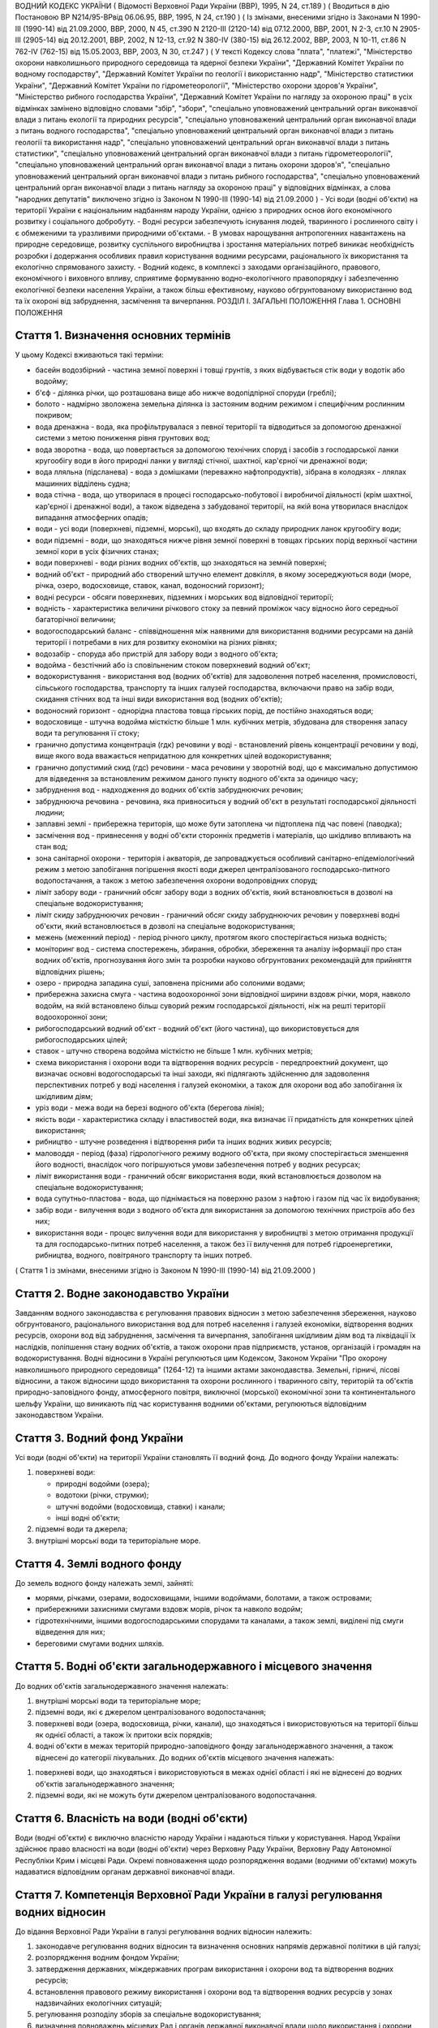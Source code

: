ВОДНИЙ КОДЕКС УКРАЇНИ
( Відомості Верховної Ради України (ВВР), 1995, N 24, ст.189 )
( Вводиться в дію Постановою ВР N214/95-ВРвід 06.06.95, ВВР, 1995, N 24, ст.190 )
( Із змінами, внесеними згідно із Законами N 1990-III (1990-14) від 21.09.2000, ВВР, 2000, N 45, ст.390 N 2120-III (2120-14) від 07.12.2000, ВВР, 2001, N 2-3, ст.10 N 2905-III (2905-14) від 20.12.2001, ВВР, 2002, N 12-13, ст.92 N 380-IV (380-15) від 26.12.2002, ВВР, 2003, N 10-11, ст.86 N 762-IV (762-15) від 15.05.2003, ВВР, 2003, N 30, ст.247 )
( У тексті Кодексу слова "плата", "платежі", "Міністерство охорони навколишнього природного середовища та ядерної безпеки України", "Державний Комітет України по водному господарству", "Державний Комітет України по геології і використанню надр", "Міністерство статистики України", "Державний Комітет України по гідрометеорології", "Міністерство охорони здоров'я України", "Міністерство рибного господарства України", "Державний Комітет України по нагляду за охороною праці" в усіх відмінках замінено відповідно словами "збір", "збори", "спеціально уповноважений центральний орган виконавчої влади з питань екології та природних ресурсів", "спеціально уповноважений центральний орган виконавчої влади з питань водного господарства", "спеціально уповноважений центральний орган виконавчої влади з питань геології та використання надр", "спеціально уповноважений центральний орган виконавчої влади з питань статистики", "спеціально уповноважений центральний орган виконавчої влади з питань гідрометеорології", "спеціально уповноважений центральний орган виконавчої влади з питань охорони здоров'я", "спеціально уповноважений центральний орган виконавчої влади з питань рибного господарства", "спеціально уповноважений центральний орган виконавчої влади з питань нагляду за охороною праці" у відповідних відмінках, а слова "народних депутатів" виключено згідно із Законом N 1990-III (1990-14) від 21.09.2000 )
- Усі води (водні об'єкти) на території України є національним надбанням народу України, однією з природних основ його економічного розвитку і соціального добробуту.
- Водні ресурси забезпечують існування людей, тваринного і рослинного світу і є обмеженими та уразливими природними об'єктами.
- В умовах нарощування антропогенних навантажень на природне середовище, розвитку суспільного виробництва і зростання матеріальних потреб виникає необхідність розробки і додержання особливих правил користування водними ресурсами, раціонального їх використання та екологічно спрямованого захисту.
- Водний кодекс, в комплексі з заходами організаційного, правового, економічного і виховного впливу, сприятиме формуванню водно-екологічного правопорядку і забезпеченню екологічної безпеки населення України, а також більш ефективному, науково обгрунтованому використанню вод та їх охороні від забруднення, засмічення та вичерпання.
РОЗДІЛ I. ЗАГАЛЬНІ ПОЛОЖЕННЯ
Глава 1. ОСНОВНІ ПОЛОЖЕННЯ


Стаття 1. Визначення основних термінів
--------------------------------------
У цьому Кодексі вживаються такі терміни:

- басейн водозбірний - частина земної поверхні і товщі грунтів, з яких відбувається стік води у водотік або водойму;
- б'єф - ділянка річки, що розташована вище або нижче водопідпірної споруди (греблі);
- болото - надмірно зволожена земельна ділянка із застояним водним режимом і специфічним рослинним покривом;
- вода дренажна - вода, яка профільтрувалася з певної території та відводиться за допомогою дренажної системи з метою пониження рівня грунтових вод;
- вода зворотна - вода, що повертається за допомогою технічних споруд і засобів з господарської ланки кругообігу води в його природні ланки у вигляді стічної, шахтної, кар'єрної чи дренажної води;
- вода лляльна (підсланева) - вода з домішками (переважно нафтопродуктів), зібрана в колодязях - ллялах машинних відділень судна;
- вода стічна - вода, що утворилася в процесі господарсько-побутової і виробничої діяльності (крім шахтної, кар'єрної і дренажної води), а також відведена з забудованої території, на якій вона утворилася внаслідок випадання атмосферних опадів;
- води - усі води (поверхневі, підземні, морські), що входять до складу природних ланок кругообігу води;
- води підземні - води, що знаходяться нижче рівня земної поверхні в товщах гірських порід верхньої частини земної кори в усіх фізичних станах;
- води поверхневі - води різних водних об'єктів, що знаходяться на земній поверхні;
- водний об'єкт - природний або створений штучно елемент довкілля, в якому зосереджуються води (море, річка, озеро, водосховище, ставок, канал, водоносний горизонт);
- водні ресурси - обсяги поверхневих, підземних і морських вод відповідної території;
- водність - характеристика величини річкового стоку за певний проміжок часу відносно його середньої багаторічної величини;
- водогосподарський баланс - співвідношення між наявними для використання водними ресурсами на даній території і потребами в них для розвитку економіки на різних рівнях;
- водозабір - споруда або пристрій для забору води з водного об'єкта;
- водойма - безстічний або із сповільненим стоком поверхневий водний об'єкт;
- водокористування - використання вод (водних об'єктів) для задоволення потреб населення, промисловості, сільського господарства, транспорту та інших галузей господарства, включаючи право на забір води, скидання стічних вод та інші види використання вод (водних об'єктів);
- водоносний горизонт - однорідна пластова товща гірських порід, де постійно знаходяться води;
- водосховище - штучна водойма місткістю більше 1 млн. кубічних метрів, збудована для створення запасу води та регулювання її стоку;
- гранично допустима концентрація (гдк) речовини у воді - встановлений рівень концентрації речовини у воді, вище якого вода вважається непридатною для конкретних цілей водокористування;
- гранично допустимий скид (гдс) речовини - маса речовини у зворотній воді, що є максимально допустимою для відведення за встановленим режимом даного пункту водного об'єкта за одиницю часу;
- забруднення вод - надходження до водних об'єктів забруднюючих речовин;
- забруднююча речовина - речовина, яка привноситься у водний об'єкт в результаті господарської діяльності людини;
- заплавні землі - прибережна територія, що може бути затоплена чи підтоплена під час повені (паводка);
- засмічення вод - привнесення у водні об'єкти сторонніх предметів і матеріалів, що шкідливо впливають на стан вод;
- зона санітарної охорони - територія і акваторія, де запроваджується особливий санітарно-епідеміологічний режим з метою запобігання погіршення якості води джерел централізованого господарсько-питного водопостачання, а також з метою забезпечення охорони водопровідних споруд;
- ліміт забору води - граничний обсяг забору води з водних об'єктів, який встановлюється в дозволі на спеціальне водокористування;
- ліміт скиду забруднюючих речовин - граничний обсяг скиду забруднюючих речовин у поверхневі водні об'єкти, який встановлюється в дозволі на спеціальне водокористування;
- межень (меженний період) - період річного циклу, протягом якого спостерігається низька водність;
- моніторинг вод - система спостережень, збирання, обробки, збереження та аналізу інформації про стан водних об'єктів, прогнозування його змін та розробки науково обгрунтованих рекомендацій для прийняття відповідних рішень;
- озеро - природна западина суші, заповнена прісними або солоними водами;
- прибережна захисна смуга - частина водоохоронної зони відповідної ширини вздовж річки, моря, навколо водойм, на якій встановлено більш суворий режим господарської діяльності, ніж на решті території водоохоронної зони;
- рибогосподарський водний об'єкт - водний об'єкт (його частина), що використовується для рибогосподарських цілей;
- ставок - штучно створена водойма місткістю не більше 1 млн. кубічних метрів;
- схема використання і охорони води та відтворення водних ресурсів - передпроектний документ, що визначає основні водогосподарські та інші заходи, які підлягають здійсненню для задоволення перспективних потреб у воді населення і галузей економіки, а також для охорони вод або запобігання їх шкідливим діям;
- уріз води - межа води на березі водного об'єкта (берегова лінія);
- якість води - характеристика складу і властивостей води, яка визначає її придатність для конкретних цілей використання;
- рибництво - штучне розведення і відтворення риби та інших водних живих ресурсів;
- маловоддя - період (фаза) гідрологічного режиму водного об'єкта, при якому спостерігається зменшення його водності, внаслідок чого погіршуються умови забезпечення потреб у водних ресурсах;
- ліміт використання води - граничний обсяг використання води, який встановлюється дозволом на спеціальне водокористування;
- вода супутньо-пластова - вода, що піднімається на поверхню разом з нафтою і газом під час їх видобування;
- забір води - вилучення води з водного об'єкта для використання за допомогою технічних пристроїв або без них;
- використання води - процес вилучення води для використання у виробництві з метою отримання продукції та для господарсько-питних потреб населення, а також без її вилучення для потреб гідроенергетики, рибництва, водного, повітряного транспорту та інших потреб.
( Стаття 1 із змінами, внесеними згідно із Законом N 1990-III (1990-14) від 21.09.2000 )


Стаття 2. Водне законодавство України
-------------------------------------
Завданням водного законодавства є регулювання правових відносин з метою забезпечення збереження, науково обгрунтованого, раціонального використання вод для потреб населення і галузей економіки, відтворення водних ресурсів, охорони вод від забруднення, засмічення та вичерпання, запобігання шкідливим діям вод та ліквідації їх наслідків, поліпшення стану водних об'єктів, а також охорони прав підприємств, установ, організацій і громадян на водокористування.
Водні відносини в Україні регулюються цим Кодексом, Законом України "Про охорону навколишнього природного середовища" (1264-12) та іншими актами законодавства.
Земельні, гірничі, лісові відносини, а також відносини щодо використання та охорони рослинного і тваринного світу, територій та об'єктів природно-заповідного фонду, атмосферного повітря, виключної (морської) економічної зони та континентального шельфу України, що виникають під час користування водними об'єктами, регулюються відповідним законодавством України.


Стаття 3. Водний фонд України
-----------------------------
Усі води (водні об'єкти) на території України становлять її водний фонд.
До водного фонду України належать:

1) поверхневі води:

   - природні водойми (озера);
   - водотоки (річки, струмки);
   - штучні водойми (водосховища, ставки) і канали;
   - інші водні об'єкти;

2) підземні води та джерела;

3) внутрішні морські води та територіальне море.


Стаття 4. Землі водного фонду
-----------------------------
До земель водного фонду належать землі, зайняті:

- морями, річками, озерами, водосховищами, іншими водоймами, болотами, а також островами;
- прибережними захисними смугами вздовж морів, річок та навколо водойм;
- гідротехнічними, іншими водогосподарськими спорудами та каналами, а також землі, виділені під смуги відведення для них;
- береговими смугами водних шляхів.


Стаття 5. Водні об'єкти загальнодержавного і місцевого значення
---------------------------------------------------------------
До водних об'єктів загальнодержавного значення належать:

1) внутрішні морські води та територіальне море;

2) підземні води, які є джерелом централізованого водопостачання;

3) поверхневі води (озера, водосховища, річки, канали), що знаходяться і використовуються на території більш як однієї області, а також їх притоки всіх порядків;

4) водні об'єкти в межах територій природно-заповідного фонду загальнодержавного значення, а також віднесені до категорії лікувальних.
   До водних об'єктів місцевого значення належать:

1) поверхневі води, що знаходяться і використовуються в межах однієї області і які не віднесені до водних об'єктів загальнодержавного значення;

2) підземні води, які не можуть бути джерелом централізованого водопостачання.


Стаття 6. Власність на води (водні об'єкти)
-------------------------------------------
Води (водні об'єкти) є виключно власністю народу України і надаються тільки у користування.
Народ України здійснює право власності на води (водні об'єкти) через Верховну Раду України, Верховну Раду Автономної Республіки Крим і місцеві Ради.
Окремі повноваження щодо розпорядження водами (водними об'єктами) можуть надаватися відповідним органам державної виконавчої влади.


Стаття 7. Компетенція Верховної Ради України в галузі регулювання водних відносин
---------------------------------------------------------------------------------
До відання Верховної Ради України в галузі регулювання водних відносин належить:

1) законодавче регулювання водних відносин та визначення основних напрямів державної політики в цій галузі;

2) розпорядження водним фондом України;

3) затвердження державних, міждержавних програм використання і охорони вод та відтворення водних ресурсів;

4) встановлення правового режиму використання і охорони вод та відтворення водних ресурсів у зонах надзвичайних екологічних ситуацій;

5) регулювання розподілу зборів за спеціальне водокористування;

6) визначення повноважень місцевих Рад і органів державної виконавчої влади щодо використання і охорони вод та відтворення водних ресурсів;

7) вирішення інших питань у галузі законодавчого регулювання водних відносин.
   ( Стаття 7 із змінами, внесеними згідно із Законом N 1990-III (1990-14) від 21.09.2000 )


Стаття 8. Компетенція Верховної Ради Автономної Республіки Крим, обласних, Київської та Севастопольської міських Рад у галузі регулювання водних відносин
----------------------------------------------------------------------------------------------------------------------------------------------------------------
До відання Верховної Ради Автономної Республіки Крим, обласних, Київської та Севастопольської міських Рад у галузі регулювання водних відносин на їх території належить:

1) забезпечення реалізації державної політики у галузі використання і охорони вод та відтворення водних ресурсів;

2) розпорядження водними об'єктами місцевого значення;

3) погодження державних, міждержавних та регіональних програм використання і охорони вод та відтворення водних ресурсів, участь у їх реалізації;

4) розробка, затвердження та реалізація місцевих програм використання і охорони вод та відтворення водних ресурсів;

5) видача дозволів на спеціальне водокористування з водних об'єктів місцевого значення;

6) визначення у встановленому порядку нормативів і розмірів зборів за спеціальне водокористування з водних об'єктів місцевого значення;

7) погодження розміщення підприємств та інших об'єктів, діяльність яких пов'язана з використанням водних ресурсів і може негативно впливати на їх стан;

8) координація діяльності районних і міських (міст обласного підпорядкування) Рад у питаннях використання і охорони вод та відтворення водних ресурсів;

9) затвердження проектів зон санітарної охорони господарсько-питних водозаборів;

10) прийняття у встановленому порядку рішень про віднесення водних об'єктів місцевого значення до об'єктів природно-заповідного фонду чи до відповідних категорій особливої охорони;

11) встановлення правил користування маломірними суднами на водних об'єктах;

12) встановлення в разі потреби більш суворих, ніж у цілому на території України, нормативів якості води у водних об'єктах місцевого значення;

13) обмеження, тимчасова заборона (зупинення) чи припинення діяльності підприємств, установ і організацій в разі порушення ними вимог водного законодавства в межах своєї компетенції;

14) організація роботи, пов'язаної з ліквідацією наслідків аварій та стихійного лиха, погіршенням якості вод або їх шкідливою дією, залучення до цієї роботи підприємств, установ і організацій в порядку, передбаченому законодавством;

15) прийняття за погодженням з державними органами охорони здоров'я та охорони навколишнього природного середовища під час аварійних ситуацій рішень про скидання стічних вод з накопичувачів у водні об'єкти, якщо це не призведе до перевищення нормативів екологічної безпеки водокористування;

16) організація інформування населення про стан водних об'єктів, його зміну та про проведення водоохоронних заходів;

17) здійснення контролю за використанням і охороною вод та відтворенням водних ресурсів;

18) вирішення інших питань у галузі регулювання водних відносин у межах своєї компетенції.
   ( Стаття 8 із змінами, внесеними згідно із Законом N 1990-III (1990-14) від 21.09.2000 )


Стаття 9. Компетенція районних Рад у галузі регулювання водних відносин
-----------------------------------------------------------------------
До відання районних Рад у галузі регулювання водних відносин на їх території належить:

1) координація роботи сільських, селищних, міських (міст районного підпорядкування) Рад під час проведення ними міжтериторіальних водогосподарських і водоохоронних заходів та подання їм відповідної методичної допомоги;

2) погодження розміщення підприємств, будівель, споруд та інших об'єктів, діяльність яких пов'язана з використанням водних об'єктів місцевого значення і може завдати їм шкоди;

3) організація роботи, пов'язаної з ліквідацією наслідків аварій та стихійного лиха, погіршенням якості вод або їх шкідливою дією, залучення у встановленому порядку до цієї роботи підприємств, установ і організацій;

4) організація роботи по винесенню в натуру та влаштуванню прибережних захисних смуг вздовж річок, морів та навколо водойм;

5) внесення у встановленому порядку пропозицій щодо оголошення водних об'єктів об'єктами природно-заповідного фонду до Верховної Ради Автономної Республіки Крим, обласних Рад;

6) обмеження, тимчасова заборона (зупинення) чи припинення діяльності підприємств та інших об'єктів у разі порушення ними вимог водного законодавства в межах своєї компетенції;

7) встановлення правил загального водокористування в порядку, визначеному статтею 47 цього Кодексу;

8) здійснення контролю за використанням і охороною вод та відтворенням водних ресурсів;

9) організація інформування населення про стан водних об'єктів, про надзвичайні екологічні ситуації, які можуть негативно вплинути на здоров'я людей, та про заходи, що вживаються для поліпшення стану вод;

10) вирішення інших питань у галузі регулювання водних відносин у межах своєї компетенції.


Стаття 10. Компетенція сільських, селищних, міських та районних у містах Рад у галузі регулювання водних відносин
-----------------------------------------------------------------------------------------------------------------------
До відання сільських, селищних, міських та районних у містах Рад у галузі регулювання водних відносин на їх території належить:

1) здійснення заходів щодо раціонального використання і охорони вод та відтворення водних ресурсів;

2) контроль за використанням і охороною вод та відтворенням водних ресурсів;

3) встановлення правил загального користування водними об'єктами в порядку, визначеному статтею 47 цього Кодексу;

4) обмеження, тимчасова заборона (зупинення) чи припинення діяльності підприємств та інших об'єктів в разі порушення ними вимог водного законодавства в межах своєї компетенції;

5) організація роботи, пов'язаної з ліквідацією наслідків аварій та стихійного лиха, погіршенням якості вод або їх шкідливою дією, залучення у встановленому порядку до цієї роботи підприємств, установ і організацій;

6) організація інформування населення про стан водних об'єктів, а також про надзвичайні екологічні ситуації, які можуть негативно вплинути на здоров'я людей, та про заходи, що вживаються для поліпшення стану вод;

7) вирішення інших питань у галузі регулювання водних відносин у межах своєї компетенції.


Стаття 11. Участь громадян та їх об'єднань, інших громадських формувань у здійсненні заходів щодо використання і охорони вод та відтворення водних ресурсів
------------------------------------------------------------------------------------------------------------------------------------------------------------
Громадяни та їх об'єднання, інші громадські формування у встановленому порядку мають право:

1) брати участь у розгляді місцевими Радами та іншими державними органами питань, пов'язаних з використанням і охороною вод та відтворенням водних ресурсів;

2) за погодженням з місцевими Радами та іншими державними органами виконувати роботи по використанню і охороні вод та відтворенню водних ресурсів за власні кошти та за добровільною участю членів об'єднань громадян;

3) брати участь у проведенні спеціально уповноваженими державними органами управління у галузі використання і охорони вод та відтворення водних ресурсів перевірок виконання водокористувачами водоохоронних правил і заходів та вносити пропозиції з цих питань;

4) проводити громадську екологічну експертизу, обнародувати її результати і передавати їх органам, уповноваженим приймати рішення щодо розміщення, проектування та будівництва нових і реконструкції діючих підприємств, споруд та інших об'єктів, пов'язаних з використанням вод, у порядку, що визначається законодавством;

5) здійснювати громадський контроль за використанням і охороною вод та відтворенням водних ресурсів;

6) одержувати у встановленому порядку інформацію про стан водних об'єктів, джерела забруднення та використання вод, про плани і заходи щодо використання і охорони вод та відтворення водних ресурсів;

7) подавати до суду позови про відшкодування збитків, заподіяних державі і громадянам внаслідок забруднення, засмічення та вичерпання вод;

8) здійснювати інші функції щодо використання і охорони вод та відтворення водних ресурсів відповідно до законодавства.


Розділ II. ДЕРЖАВНЕ УПРАВЛІННЯ І КОНТРОЛЬ У ГАЛУЗІ ВИКОРИСТАННЯ І ОХОРОНИ ВОД ТА ВІДТВОРЕННЯ ВОДНИХ РЕСУРСІВ
======================================================================================================================
Глава 2. ДЕРЖАВНІ, МІЖДЕРЖАВНІ ТА РЕГІОНАЛЬНІ ПРОГРАМИ У ГАЛУЗІ ВИКОРИСТАННЯ І ОХОРОНИ ВОД ТА ВІДТВОРЕННЯ ВОДНИХ РЕСУРСІВ


Стаття 12. Державні, міждержавні та регіональні програми використання і охорони вод та відтворення водних ресурсів
----------------------------------------------------------------------------------------------------------------------
Державні, міждержавні та регіональні програми використання і охорони вод та відтворення водних ресурсів розробляються з метою здійснення цілеспрямованої і ефективної діяльності щодо задоволення потреб населення і галузей економіки у воді, збереження, раціонального використання і охорони вод, запобігання їх шкідливій дії.
Державні, міждержавні та регіональні програми використання і охорони вод та відтворення водних ресурсів розробляються на основі даних державного обліку вод, водного кадастру, схем використання і охорони вод та відтворення водних ресурсів тощо.
Розробка та реалізація цих програм здійснюється за рахунок Державного бюджету України, бюджету Автономної Республіки Крим та місцевих бюджетів, коштів підприємств, установ та організацій, позабюджетних фондів, добровільних внесків організацій і громадян, інших коштів.
Глава 3. ДЕРЖАВНЕ УПРАВЛІННЯ У ГАЛУЗІ ВИКОРИСТАННЯ І ОХОРОНИ ВОД ТА ВІДТВОРЕННЯ ВОДНИХ РЕСУРСІВ


Стаття 13. Органи, що здійснюють державне управління в галузі використання і охорони вод та відтворення водних ресурсів
-------------------------------------------------------------------------------------------------------------------------
Державне управління в галузі використання і охорони вод та відтворення водних ресурсів здійснюється за басейновим принципом на основі державних, міждержавних та регіональних програм використання і охорони вод та відтворення водних ресурсів.
Державне управління в галузі використання і охорони вод та відтворення водних ресурсів здійснюють Кабінет Міністрів України, Уряд Автономної Республіки Крим, місцеві Ради та їх виконавчі комітети, спеціально уповноважені органи державної виконавчої влади та інші державні органи відповідно до законодавства України.
Спеціально уповноваженими органами державної виконавчої влади у галузі використання і охорони вод та відтворення водних ресурсів є спеціально уповноважений центральний орган виконавчої влади з питань екології та природних ресурсів, спеціально уповноважений центральний орган виконавчої влади з питань водного господарства, спеціально уповноважений центральний орган виконавчої влади з питань геології та використання надр, їх органи на місцях та інші державні органи відповідно до законодавства.
Глава 4. КОМПЕТЕНЦІЯ ДЕРЖАВНИХ ОРГАНІВ У ГАЛУЗІ УПРАВЛІННЯ І КОНТРОЛЮ ЗА ВИКОРИСТАННЯМ І ОХОРОНОЮ ВОД ТА ВІДТВОРЕННЯМ ВОДНИХ РЕСУРСІВ


Стаття 14. Компетенція Кабінету Міністрів України у галузі управління і контролю за використанням і охороною вод та відтворенням водних ресурсів
--------------------------------------------------------------------------------------------------------------------------------------------------
До відання Кабінету Міністрів України у галузі управління і контролю за використанням і охороною вод та відтворенням водних ресурсів належить:

1) реалізація державної політики у галузі використання і охорони вод та відтворення водних ресурсів;

2) розпорядження водними об'єктами загальнодержавного значення;

3) здійснення державного контролю за використанням і охороною вод та відтворенням водних ресурсів;

4) визначення пріоритетів водокористування;

5) забезпечення розробки державних, міждержавних та регіональних програм використання і охорони вод та відтворення водних ресурсів, затвердження регіональних програм;

6) визначення порядку діяльності органів державної виконавчої влади у галузі використання і охорони вод та відтворення водних ресурсів, координація їх діяльності;

7) встановлення порядку видачі дозволів на спеціальне водокористування, будівельні, днопоглиблювальні і вибухові роботи, видобування піску і гравію, прокладання кабелів, трубопроводів та інших комунікацій на землях водного фонду (557-2005-п), а також розробки та затвердження нормативів скидання забруднюючих речовин у водні об'єкти;

8) встановлення нормативів збору за спеціальне водокористування і порядку його справляння;
   ( Пункт 9 статті 14 виключено на підставі Закону N 1990-III (1990-14) від 21.09.2000 )

10) прийняття у разі виникнення аварійних ситуацій рішень про скиди стічних вод з накопичувачів у водні об'єкти, якщо вони призводять до перевищення гранично допустимих концентрацій забруднюючих речовин у цих об'єктах;

11) організація і координація робіт, пов'язаних з попередженням та ліквідацією наслідків аварій, стихійного лиха, шкідливої дії вод або погіршенням якості водних ресурсів;

12) прийняття рішень про обмеження, тимчасову заборону (зупинення) чи припинення діяльності підприємств, установ, організацій і об'єктів у разі порушення ними вимог водного законодавства;

13) затвердження проектів зон санітарної охорони господарсько-питних водозаборів, які забезпечують водопостачання території більш як однієї області;

14) керівництво зовнішніми зв'язками України в галузі використання і охорони вод та відтворення водних ресурсів;

15) вирішення інших питань у галузі використання і охорони вод та відтворення водних ресурсів.
   ( Стаття 14 із змінами, внесеними згідно із Законом N 1990-III (1990-14) від 21.09.2000 )


Стаття 15. Компетенція спеціально уповноваженого центрального органу виконавчої влади з питань екології та природних ресурсів в галузі управління і контролю за використанням і охороною вод та відтворенням водних ресурсів
--------------------------------------------------------------------------------------------------------------------------------------------------------------------------------------------------------------------------------------
До відання спеціально уповноваженого центрального органу виконавчої влади з питань екології та природних ресурсів в галузі управління і контролю за використанням і охороною вод та відтворенням водних ресурсів належить:

1) здійснення комплексного управління в галузі охорони водних ресурсів, проведення єдиної науково-технічної політики з питань використання і охорони вод та відтворення водних ресурсів, координація діяльності міністерств, відомств, підприємств, установ та організацій в цій галузі;

2) здійснення державного контролю за використанням і охороною вод та відтворенням водних ресурсів;

3) розробка та участь у реалізації державних, міждержавних та регіональних програм використання і охорони вод та відтворення водних ресурсів;

4) організація та здійснення державного моніторингу вод;

5) розробка і затвердження нормативів і правил, участь у розробці стандартів щодо регулювання використання і охорони вод та відтворення водних ресурсів в межах своєї компетенції;

6) здійснення державної екологічної експертизи;

7) видача дозволів на спеціальне водокористування в разі використання води з водних об'єктів загальнодержавного значення;

8) прийняття у встановленому порядку рішень про обмеження, тимчасову заборону (зупинення) чи припинення діяльності підприємств, установ, організацій і об'єктів в разі порушення ними вимог водного законодавства;

9) розробка і запровадження у встановленому порядку організаційно-економічних заходів щодо забезпечення охорони і використання вод та відтворення водних ресурсів;

10) здійснення міжнародного співробітництва з питань використання і охорони вод та відтворення водних ресурсів;

11) вирішення інших питань у галузі використання і охорони вод та відтворення водних ресурсів.


Стаття 16. Компетенція спеціально уповноваженого центрального органу виконавчої влади з питань водного господарства в галузі управління і контролю за використанням і охороною вод та відтворенням водних ресурсів
--------------------------------------------------------------------------------------------------------------------------------------------------------------------------------------------------------------------------------------
До відання спеціально уповноваженого центрального органу виконавчої влади з питань водного господарства в галузі управління і контролю за використанням і охороною вод та відтворенням водних ресурсів належить:

1) державне управління в галузі водного господарства, здійснення єдиної технічної політики, впровадження у водне господарство досягнень науки, техніки, нових технологій і передового досвіду;

2) розробка і встановлення режимів роботи водосховищ комплексного призначення, водогосподарських систем і каналів, затвердження правил їх експлуатації;

3) розробка та участь у реалізації державних, міждержавних і регіональних програм використання і охорони вод та відтворення водних ресурсів;

4) забезпечення потреб населення і галузей економіки у водних ресурсах та здійснення їх міжбасейнового перерозподілу;

5) здійснення радіологічного і гідрохімічного моніторингу водних об'єктів комплексного призначення, водогосподарських систем міжгалузевого та сільськогосподарського водопостачання;

6) проектування, будівництво і експлуатація водогосподарських систем та об'єктів комплексного призначення;

7) здійснення заходів щодо екологічного оздоровлення поверхневих вод та догляду за ними;

8) ведення державного обліку водокористування та державного водного кадастру;

9) погодження дозволів на спеціальне водокористування;

10) здійснення міжнародного співробітництва у галузі використання і охорони вод та відтворення водних ресурсів прикордонних вод;

11) виконання заходів, пов'язаних з попередженням шкідливої дії вод і ліквідацією її наслідків, включаючи протипаводковий захист населених пунктів та земель;

12) здійснення контролю за дотриманням режимів роботи водосховищ та водогосподарських систем;

13) вирішення інших питань у галузі управління і контролю за використанням і охороною вод та відтворенням водних ресурсів.


Стаття 17. Компетенція спеціально уповноваженого центрального органу виконавчої влади з питань геології та використання надр у галузі управління і контролю за використанням і охороною вод та відтворенням водних ресурсів
--------------------------------------------------------------------------------------------------------------------------------------------------------------------------------------------------------------------------------------
До відання спеціально уповноваженого центрального органу виконавчої влади з питань геології та використання надр у галузі управління і контролю за використанням і охороною вод та відтворенням водних ресурсів належить:

1) видача спеціальних дозволів (ліцензій) на користування надрами для розробки родовищ підземних вод за погодженням з державними органами охорони навколишнього природного середовища, охорони здоров'я та нагляду за охороною праці;

2) ведення державного обліку підземних вод та водного кадастру;

3) ведення державного моніторингу підземних вод;

4) погодження умов спеціального водокористування в разі використання підземних вод;

5) погодження дозволів на право виконання проектних та будівельних робіт, пов'язаних з видобуванням підземних вод;

6) виявлення недіючих свердловин і вжиття заходів щодо їх ліквідації або ремонту і подальшого використання;

7) здійснення державного геологічного контролю за веденням пошуково-розвідувальних та інших робіт щодо геологічного вивчення підземних вод;

8) вирішення інших питань у галузі управління і контролю за використанням і охороною вод та відтворенням водних ресурсів.
   Глава 5. КОНТРОЛЬ ЗА ВИКОРИСТАННЯМ І ОХОРОНОЮ ВОД ТА ВІДТВОРЕННЯМ ВОДНИХ РЕСУРСІВ


Стаття 18. Завдання контролю за використанням і охороною вод та відтворенням водних ресурсів
--------------------------------------------------------------------------------------------
Контроль за використанням і охороною вод та відтворенням водних ресурсів полягає в забезпеченні додержання усіма юридичними та фізичними особами вимог водного законодавства.


Стаття 19. Державний контроль за використанням і охороною вод та відтворенням водних ресурсів
-----------------------------------------------------------------------------------------------
Державний контроль за використанням і охороною вод та відтворенням водних ресурсів здійснюється Кабінетом Міністрів України, державними органами охорони навколишнього природного середовища, іншими спеціально уповноваженими державними органами відповідно до законодавства України.
Порядок здійснення державного контролю за використанням і охороною вод та відтворенням водних ресурсів визначається цим Кодексом та іншими актами законодавства.


Стаття 20. Громадський контроль за використанням і охороною вод та відтворенням водних ресурсів
-----------------------------------------------------------------------------------------------
Громадський контроль за використанням і охороною вод та відтворенням водних ресурсів здійснюється громадськими інспекторами охорони навколишнього природного середовища, повноваження яких визначаються положенням, що затверджується спеціально уповноваженим центральним органом виконавчої влади з питань екології та природних ресурсів.


Стаття 21. Державний моніторинг вод
-----------------------------------
З метою забезпечення збирання, обробки, збереження та аналізу інформації про стан вод, прогнозування його змін та розробки науково обгрунтованих рекомендацій для прийняття управлінських рішень у галузі використання і охорони вод та відтворення водних ресурсів здійснюється державний моніторинг вод.
Державний моніторинг вод є складовою частиною державної системи моніторингу навколишнього природного середовища України і здійснюється в порядку (815-96-п), що визначається Кабінетом Міністрів України.


Стаття 22. Екологічна експертиза
--------------------------------
Для забезпечення екологічної безпеки під час розміщення, проектування і будівництва нових і реконструкції діючих підприємств, споруд та інших об'єктів, пов'язаних з використанням вод, здійснюється державна, громадська та інша екологічна експертиза у порядку, що визначається законодавством.


Стаття 23. Правовий захист та стимулювання працівників, які здійснюють охорону і контроль у галузі використання і охорони вод та відтворення водних ресурсів
---------------------------------------------------------------------------------------------------------------------------------------------------------------------------
Працівникам спеціально уповноважених державних органів та громадським інспекторам, які здійснюють охорону і контроль у галузі використання і охорони вод та відтворення водних ресурсів, гарантується правовий захист їх честі, гідності, здоров'я та життя відповідно до законодавства України.
Стимулювання працівників спеціально уповноважених державних органів та громадських інспекторів у галузі використання і охорони вод та відтворення водних ресурсів здійснюється в порядку, встановленому Кабінетом Міністрів України.
Глава 6. ДЕРЖАВНИЙ ОБЛІК ВОД. ДЕРЖАВНИЙ ВОДНИЙ КАДАСТР


Стаття 24. Завдання державного обліку вод
-----------------------------------------
Завданням державного обліку вод є встановлення відомостей про кількість і якість вод, а також даних про водокористування, на основі яких здійснюється розподіл води між водокористувачами та розробляються заходи щодо раціонального використання і охорони вод та відтворення водних ресурсів.


Стаття 25. Державний облік водокористування
-------------------------------------------
Державний облік водокористування здійснюється з метою систематизації даних про забір та використання вод, скидання зворотних вод та забруднюючих речовин, наявність систем оборотного водопостачання та їх потужність, а також діючих систем очищення стічних вод та їх ефективність тощо.
Державний облік та аналіз стану водокористування здійснюється шляхом подання водокористувачами звітів про водокористування до державних органів водного господарства за встановленою формою.
Форма звітів про водокористування, порядок їх заповнення та періодичність подання затверджуються спеціально уповноваженим центральним органом виконавчої влади з питань статистики за поданням спеціально уповноваженого центрального органу виконавчої влади з питань водного господарства та за погодженням з спеціально уповноваженим центральним органом виконавчої влади з питань екології та природних ресурсів.


Стаття 26. Державний облік поверхневих вод
------------------------------------------
Державний облік поверхневих вод здійснюється спеціально уповноваженим центральним органом виконавчої влади з питань гідрометеорології шляхом проведення постійних гідрометричних, гідрохімічних спостережень за кількісними і якісними характеристиками поверхневих вод згідно з програмою, що затверджується цим органом за погодженням з спеціально уповноваженим центральним органом виконавчої влади з питань екології та природних ресурсів і спеціально уповноваженим центральним органом виконавчої влади з питань водного господарства.


Стаття 27. Державний облік підземних вод
----------------------------------------
Державний облік підземних вод здійснюється спеціально уповноваженим центральним органом виконавчої влади з питань геології та використання надр шляхом спостережень за кількісними і якісними характеристиками підземних вод за програмою, що затверджується цим Комітетом за погодженням з спеціально уповноваженим центральним органом виконавчої влади з питань екології та природних ресурсів.


Стаття 28. Державний водний кадастр
-----------------------------------
Державний водний кадастр складається з метою систематизації даних державного обліку вод та визначення наявних для використання водних ресурсів.
Державний водний кадастр ведеться спеціально уповноваженим центральним органом виконавчої влади з питань водного господарства, спеціально уповноваженим центральним органом виконавчої влади з питань геології та використання надр та спеціально уповноваженим центральним органом виконавчої влади з питань гідрометеорології в порядку (413-96-п), що визначається Кабінетом Міністрів України.
Глава 7. ЕКОНОМІЧНЕ РЕГУЛЮВАННЯ РАЦІОНАЛЬНОГО ВИКОРИСТАННЯ І ОХОРОНИ ВОД ТА ВІДТВОРЕННЯ ВОДНИХ РЕСУРСІВ


Стаття 29. Організаційно-економічні заходи щодо забезпечення раціонального використання і охорони вод та відтворення водних ресурсів
-------------------------------------------------------------------------------------------------------------------------------------------
Організаційно-економічні заходи щодо забезпечення раціонального використання і охорони вод та відтворення водних ресурсів передбачають:

1) видачу дозволів на спеціальне водокористування;

2) встановлення нормативів збору і розмірів зборів за спеціальне водокористування та скидання забруднюючих речовин;
   ( Пункт 3 статті 29 виключено на підставі Закону N 1990-III (1990-14) від 21.09.2000 )

4) надання водокористувачам податкових, кредитних та інших пільг у разі впровадження ними маловідхідних, безвідхідних, енерго- і ресурсозберігаючих технологій, здійснення відповідно до законодавства інших заходів, що зменшують негативний вплив на води;

5) відшкодування у встановленому порядку збитків, заподіяних водним об'єктам у разі порушення вимог законодавства.
   ( Стаття 29 із змінами, внесеними згідно із Законом N 1990-III (1990-14) від 21.09.2000 )


Стаття 30. Збори за спеціальне водокористування
-----------------------------------------------
Збір за спеціальне водокористування справляється з метою стимулювання раціонального використання і охорони вод та відтворення водних ресурсів і включає збір за використання води водних об'єктів та за скидання забруднюючих речовин.
Розмір збору за використання води визначається на основі нормативів збору, фактичних обсягів використаної води та встановлених лімітів використання води.
Розмір збору за використання води водних об'єктів для потреб, не пов'язаних з вилученням води з водних об'єктів, визначається:

- для потреб гідроенергетики - на основі нормативів збору, фактичних обсягів води, пропущеної через турбіни, та лімітів використання води (крім гідроакумулюючих електростанцій, які функціонують у комплексі з гідроелектростанціями);
- для потреб водного транспорту - на основі нормативів збору та часу користування поверхневими водами у звітному періоді;
- для потреб рибництва - на основі нормативів збору та фактичних обсягів води, необхідної для поповнення ставків під час розведення риби та інших водних живих ресурсів у рибних господарствах.
- Розмір збору за скидання забруднюючих речовин у водні об'єкти визначається на основі нормативів збору, фактичного обсягу скидів забруднюючих речовин та встановлених лімітів скиду.
- Збір за воду, втрачену при її транспортуванні, стягується з власників мереж водопостачання.
- За скидання забруднюючих речовин з дренажними водами у водні об'єкти з систем, що захищають сільськогосподарські угіддя та населені пункти від підтоплення (за винятком дренажних вод промислових об'єктів), збір не справляється, якщо таке скидання не погіршує якість води водних об'єктів в межах встановлених категорій.
( Стаття 30 в редакції Закону N 1990-III (1990-14) від 21.09.2000 )
( Статтю 31 виключено на підставі Закону N 1990-III (1990-14) від 21.09.2000 )


Стаття 32. Розподіл зборів за спеціальне водокористування
---------------------------------------------------------
( Дію частини першої статті 32 зупинено на 2003 рік в частині зарахування 20 відсотків зборів за використання води з водних об'єктів загальнодержавного значення до бюджетів областей; 50 відсотків - до бюджету Автономної Республіки Крим згідно із Законом N 380-IV (380-15) від 26.12.2002 ) ( Дію частини першої статті 32 зупинено на 2002 рік в частині зарахування: 20 відсотків зборів за використання води з водних об'єктів загальнодержавного значення до бюджетів областей; 50 відсотків - до бюджету Автономної Республіки Крим згідно із Законом N 2905-III (2905-14 ) від 20.12.2001 ) ( Дію частини першої статті 32 зупинено на 2001 рік в частині зарахування: 20 відсотків зборів за використання води з водних об'єктів загальнодержавного значення до бюджетів областей; 50 відсотків - до бюджету Автономної Республіки Крим згідно із Законом N 2120-III (2120-14) від 07.12.2000 ) Збори за використання води з водних об'єктів загальнодержавного значення зараховуються до Державного бюджету України в розмірі 80 відсотків, до бюджетів областей - в розмірі 20 відсотків.
( Дію частини другої статті 32 зупинено на 2003 рік в частині зарахування 20 відсотків зборів за використання води з водних об'єктів загальнодержавного значення до бюджетів областей; 50 відсотків - до бюджету Автономної Республіки Крим згідно із Законом N 380-IV (380-15) від 26.12.2002 ) ( Дію частини другої статті 32 зупинено на 2002 рік в частині зарахування: 20 відсотків зборів за використання води з водних об'єктів загальнодержавного значення до бюджетів областей; 50 відсотків - до бюджету Автономної Республіки Крим згідно із Законом N 2905-III (2905-14 ) від 20.12.2001 ) ( Дію частини другої статті 32 зупинено на 2001 рік в частині зарахування: 20 відсотків зборів за використання води з водних об'єктів загальнодержавного значення до бюджетів областей; 50 відсотків - до бюджету Автономної Республіки Крим згідно із Законом N 2120-III (2120-14) від 07.12.2000 ) Збори за використання води з водних об'єктів загальнодержавного значення на території Автономної Республіки Крим зараховуються до Державного бюджету України в розмірі 50 відсотків, до бюджету Автономної Республіки Крим - в розмірі 50 відсотків.
Збори за використання поверхневих вод для потреб гідроенергетики, рибництва та водного транспорту, а також за втрати води при її транспортуванні зараховуються до Державного бюджету України в розмірі 100 відсотків.
Збори за використання води з водних об'єктів місцевого значення надходять до республіканського бюджету Автономної Республіки Крим та місцевих бюджетів.
Порядок розподілу та використання зборів за скидання забруднюючих речовин у водні об'єкти та за понадлімітне використання води з них, а також коштів, відшкодованих за завдані водним об'єктам збитки, визначаються Законом України "Про охорону навколишнього природного середовища" (1264-12).
( Дію частини шостої статті 32 зупинено на 2003 рік в частині зарахування 20 відсотків зборів за використання води з водних об'єктів загальнодержавного значення до бюджетів областей; 50 відсотків - до бюджету Автономної Республіки Крим згідно із Законом N 380-IV (380-15) від 26.12.2002 )( Дію частини шостої статті 32 зупинено на 2002 рік в частині зарахування: 20 відсотків зборів за використання води з водних об'єктів загальнодержавного значення до бюджетів областей; 50 відсотків - до бюджету Автономної Республіки Крим згідно із Законом N 2905-III (2905-14 ) від 20.12.2001 ) ( Дію частини шостої статті 32 зупинено на 2001 рік в частині зарахування: 20 відсотків зборів за використання води з водних об'єктів загальнодержавного значення до бюджетів областей; 50 відсотків - до бюджету Автономної Республіки Крим згідно із Законом N 2120-III (2120-14) від 07.12.2000 ) Всі зазначені збори спрямовуються на здійснення заходів щодо охорони вод, відтворення водних ресурсів і підтримання водних об'єктів у належному стані, а також на виконання робіт, пов'язаних з попередженням шкідливої дії вод і ліквідацією її наслідків.
( Стаття 32 в редакції Закону N 1990-III (1990-14) від 21.09.2000 )
Глава 8. СТАНДАРТИЗАЦІЯ І НОРМУВАННЯ В ГАЛУЗІ ВИКОРИСТАННЯ І ОХОРОНИ ВОД ТА ВІДТВОРЕННЯ ВОДНИХ РЕСУРСІВ


Стаття 33. Завдання стандартизації і нормування в галузі використання і охорони вод та відтворення водних ресурсів
------------------------------------------------------------------------------------------------------------------------
Стандартизація і нормування в галузі використання і охорони вод та відтворення водних ресурсів здійснюються з метою забезпечення екологічної і санітарно-гігієнічної безпеки вод шляхом встановлення комплексу взаємопов'язаних нормативних документів, які визначають взаємопогоджені вимоги до об'єктів, що підлягають стандартизації і нормуванню.


Стаття 34. Стандартизація в галузі використання і охорони вод та відтворення водних ресурсів
----------------------------------------------------------------------------------------------
До комплексу нормативних документів із стандартизації в галузі використання і охорони вод та відтворення водних ресурсів входять документи, які містять:

- основні положення;
- терміни та поняття, класифікації;
- методи, методики та засоби визначення складу та властивостей вод;
- вимоги до збирання, обліку, обробки, збереження, аналізу інформації та прогнозування кількісних і якісних показників стану вод;
- вимоги щодо раціонального використання та охорони вод у галузевих стандартах та технічних умовах на процеси, продукцію і послуги;
- метрологічні норми, правила, вимоги до організації робіт;
- інші нормативи із стандартизації в цій галузі.
- Нормативні документи із стандартизації в галузі використання і охорони вод та відтворення водних ресурсів розробляються та затверджуються в порядку, що встановлюється законодавством.


Стаття 35. Нормативи в галузі використання і охорони вод та відтворення водних ресурсів
---------------------------------------------------------------------------------------
У галузі використання і охорони вод та відтворення водних ресурсів встановлюються такі нормативи:

1) нормативи екологічної безпеки водокористування;

2) екологічний норматив якості води водних об'єктів;

3) нормативи гранично допустимого скидання забруднюючих речовин;

4) галузеві технологічні нормативи утворення речовин, що скидаються у водні об'єкти;

5) технологічні нормативи використання води.
   Законодавством України можуть бути встановлені й інші нормативи в галузі використання і охорони вод та відтворення водних ресурсів.


Стаття 36. Нормативи екологічної безпеки водокористування
---------------------------------------------------------
Для оцінки можливостей використання води з водних об'єктів для потреб населення та галузей економіки встановлюються нормативи, які забезпечують безпечні умови водокористування, а саме:

- гранично допустимі концентрації речовин у водних об'єктах, вода яких використовується для задоволення питних, господарсько-побутових та інших потреб населення;
- гранично допустимі концентрації речовин у водних об'єктах, вода яких використовується для потреб рибного господарства;
- допустимі концентрації радіоактивних речовин у водних об'єктах, вода яких використовується для задоволення питних, господарсько-побутових та інших потреб населення.
- У разі необхідності для вод водних об'єктів, які використовуються для лікувальних, курортних, оздоровчих, рекреаційних та інших цілей, можуть встановлюватись більш суворі нормативи екологічної безпеки водокористування.
- Нормативи екологічної безпеки водокористування розробляються і затверджуються:
- спеціально уповноваженим центральним органом виконавчої влади з питань охорони здоров'я та Національною комісією з радіаційного захисту населення України - для водних об'єктів, вода яких використовується для задоволення питних, господарсько-побутових та інших потреб населення;
- спеціально уповноваженим центральним органом виконавчої влади з питань рибного господарства - для водних об'єктів, вода яких використовується для потреб рибного господарства.
- Нормативи екологічної безпеки водокористування вводяться в дію за погодженням з спеціально уповноваженим центральним органом виконавчої влади з питань екології та природних ресурсів.


Стаття 37. Екологічний норматив якості води водних об'єктів
-----------------------------------------------------------
Для оцінки екологічного благополуччя водних об'єктів та визначення комплексу водоохоронних заходів встановлюється екологічний норматив якості води, який містить науково обгрунтовані значення концентрацій забруднюючих речовин та показники якості води (загальнофізичні, біологічні, хімічні, радіаційні). При цьому ступінь забрудненості водних об'єктів визначається відповідними категоріями якості води.
Екологічний норматив та категорії якості води водних об'єктів розробляються і затверджуються спеціально уповноваженим центральним органом виконавчої влади з питань екології та природних ресурсів і спеціально уповноваженим центральним органом виконавчої влади з питань охорони здоров'я.


Стаття 38. Нормативи гранично допустимого скидання забруднюючих речовин
-----------------------------------------------------------------------
Нормативи гранично допустимого скидання забруднюючих речовин встановлюються з метою поетапного досягнення екологічного нормативу якості води водних об'єктів.
Порядок розробки та затвердження нормативів гранично допустимого скидання та перелік забруднюючих речовин, що нормуються, встановлюються Кабінетом Міністрів України (1100-96-п).


Стаття 39. Галузеві технологічні нормативи утворення речовин, що скидаються у водні об'єкти та тих, що подаються на очисні споруди
----------------------------------------------------------------------------------------------------------------------------------
Для оцінки екологічної безпеки виробництва встановлюються галузеві технологічні нормативи утворення речовин, що скидаються у водні об'єкти та тих, що подаються на очисні споруди, тобто нормативи гранично допустимих концентрацій речовин у стічних водах, що утворюються в процесі виробництва одного виду продукції при використанні однієї і тієї ж сировини.
Галузеві технологічні нормативи утворення речовин, що скидаються у водні об'єкти та тих, що подаються на очисні споруди, розробляються та затверджуються відповідними міністерствами і відомствами за погодженням з спеціально уповноваженим центральним органом виконавчої влади з питань екології та природних ресурсів. ( Стаття 39 із змінами, внесеними згідно з N 1990-III (1990-14) від 21.09.2000 )


Стаття 40. Технологічні нормативи використання води
---------------------------------------------------
Для оцінки та забезпечення раціонального використання води у галузях економіки встановлюються технологічні нормативи використання води, а саме:

- поточні технологічні нормативи використання води - для існуючого рівня технологій;
- перспективні технологічні нормативи використання води - з урахуванням досягнень на рівні передових світових технологій.
- Технологічні нормативи використання води розробляються та затверджуються відповідними міністерствами і відомствами за погодженням з спеціально уповноваженим центральним органом виконавчої влади з питань екології та природних ресурсів.


Стаття 41. Регулювання скидання у водні об'єкти речовин, для яких не встановлено нормативи в галузі використання і охорони вод та відтворення водних ресурсів
---------------------------------------------------------------------------------------------------------------------------------------------------------------------------
Скидання у водні об'єкти речовин, для яких не встановлено нормативи екологічної безпеки водокористування та нормативи гранично допустимого скидання, забороняється.
Скидання таких речовин у виняткових випадках може бути дозволено спеціально уповноваженим центральним органом виконавчої влади з питань охорони здоров'я, спеціально уповноваженим центральним органом виконавчої влади з питань екології та природних ресурсів та спеціально уповноваженим центральним органом виконавчої влади з питань рибного господарства за умови, що протягом встановленого ними періоду ці нормативи будуть розроблені і затверджені.
Замовниками на розробку нормативів екологічної безпеки водокористування та нормативів гранично допустимого скидання цих речовин є водокористувачі, які здійснюють їх скидання.


Розділ III. ВОДОКОРИСТУВАННЯ
============================
Глава 9. ВОДОКОРИСТУВАЧІ. ПРАВА І ОБОВ'ЯЗКИ


Стаття 42. Водокористувачі
--------------------------
Водокористувачами в Україні можуть бути підприємства, установи, організації і громадяни України, а також іноземні юридичні і фізичні особи та особи без громадянства.
Водокористувачі можуть бути первинними і вторинними.
Первинні водокористувачі - це ті, що мають власні водозабірні споруди і відповідне обладнання для забору води.
Вторинні водокористувачі (абоненти) - це ті, що не мають власних водозабірних споруд і отримують воду з водозабірних споруд первинних водокористувачів та скидають стічні води в їх системи на умовах, що встановлюються між ними.
Вторинні водокористувачі можуть здійснювати скидання стічних вод у водні об'єкти також на підставі дозволів на спеціальне водокористування.
( Стаття 42 із змінами, внесеними згідно із Законом N 1990-III (1990-14) від 21.09.2000 )


Стаття 43. Основні права водокористувачів
-----------------------------------------
Водокористувачі мають право:

1) здійснювати загальне та спеціальне водокористування;

2) використовувати водні об'єкти на умовах оренди;
   ( Пункт 3 частини першої статті 43 виключено на підставі Закону N 1990-III (1990-14) від 21.09.2000 )

4) вимагати від власника водного об'єкта або водопровідної системи підтримання належної якості води за умовами водокористування;

5) споруджувати гідротехнічні та інші водогосподарські об'єкти, здійснювати їх реконструкцію і ремонт;

6) передавати для використання воду іншим водокористувачам на визначених умовах;

7) здійснювати й інші функції щодо водокористування в порядку, встановленому законодавством.
   Права водокористувачів охороняються законом.
   Порушені права водокористувачів підлягають поновленню в порядку, встановленому законодавством.
   ( Стаття 43 із змінами, внесеними згідно із Законом N 1990-III (1990-14) від 21.09.2000 )


Стаття 44. Обов'язки водокористувачів
-------------------------------------
Водокористувачі зобов'язані:

1) економно використовувати водні ресурси, дбати про їх відтворення і поліпшення якості вод;

2) використовувати воду (водні об'єкти) відповідно до цілей та умов їх надання;

3) дотримувати встановлених нормативів гранично допустимого скидання забруднюючих речовин та встановлених лімітів забору води, лімітів використання води та лімітів скидання забруднюючих речовин, а також санітарних та інших вимог щодо впорядкування своєї території;

4) використовувати ефективні сучасні технічні засоби і технології для утримання своєї території в належному стані, а також здійснювати заходи щодо запобігання забрудненню водних об'єктів стічними (дощовими, сніговими) водами, що відводяться з неї;

5) не допускати порушення прав, наданих іншим водокористувачам, а також заподіяння шкоди господарським об'єктам та об'єктам навколишнього природного середовища;

6) утримувати в належному стані зони санітарної охорони джерел питного та господарсько-побутового водопостачання, прибережні захисні смуги, смуги відведення, берегові смуги водних шляхів, очисні та інші водогосподарські споруди та технічні пристрої;

7) здійснювати облік забору та використання вод, вести контроль за якістю і кількістю скинутих у водні об'єкти зворотних вод і забруднюючих речовин та за якістю води водних об'єктів у контрольних створах, а також подавати відповідним органам звіти в порядку, визначеному цим Кодексом та іншими законодавчими актами;

8) здійснювати погоджені у встановленому порядку технологічні, лісомеліоративні, агротехнічні, гідротехнічні, санітарні та інші заходи щодо охорони вод від вичерпання, поліпшення їх стану, а також припинення скидання забруднених стічних вод;

9) здійснювати спеціальне водокористування лише за наявності дозволу;

10) безперешкодно допускати на свої об'єкти державних інспекторів спеціально уповноважених державних органів у галузі використання, охорони та відтворення водних ресурсів, а також громадських інспекторів з охорони навколишнього природного середовища, які здійснюють перевірку додержання вимог водного законодавства, і надавати їм безкоштовно необхідну інформацію;

11) своєчасно сплачувати збори за спеціальне водокористування та інші збори відповідно до законодавства;

12) своєчасно інформувати місцеві Ради, державні органи охорони навколишнього природного середовища та санітарного нагляду про виникнення аварійних забруднень;

13) здійснювати невідкладні роботи, пов'язані з ліквідацією наслідків аварій, які можуть спричинити погіршення якості води, та надавати необхідні технічні засоби для ліквідації аварій на об'єктах інших водокористувачів у порядку, встановленому законодавством;

14) виконувати інші обов'язки щодо використання і охорони вод та відтворення водних ресурсів згідно з законодавством.
   ( Стаття 44 із змінами, внесеними згідно із Законом N 1990-III (1990-14) від 21.09.2000 )


Стаття 45. Обмеження прав водокористувачів
------------------------------------------
У разі маловоддя, загрози виникнення епідемій та епізоотій, а також в інших передбачених законодавством випадках права водокористувачів можуть бути обмежені або змінені умови водокористування з метою забезпечення охорони здоров'я людей та в інших державних інтересах. При цьому пріоритетність надається використанню вод для питних і побутових потреб населення.
Права водокористувачів обмежуються також під час аварій або за умов, що можуть призвести чи призвели до забруднення вод, та при здійсненні невідкладних заходів щодо запобігання стихійному лиху, спричиненому шкідливою дією вод, і ліквідації його наслідків.
Права водокористувачів, які здійснюють спеціальне водокористування, можуть бути обмежені органом, який видав дозвіл на спеціальне водокористування чи надав водний об'єкт у користування або в оренду.
Права вторинних водокористувачів можуть бути обмежені первинними водокористувачами за погодженням з органом, який видав дозвіл на спеціальне водокористування чи надав водний об'єкт у користування.
Право загального водокористування може бути обмежено у порядку, визначеному статтею 47 цього Кодексу.
( Стаття 45 із змінами, внесеними згідно із Законом N 1990-III (1990-14) від 21.09.2000 )
Глава 10. ВИДИ І ПОРЯДОК ВОДОКОРИСТУВАННЯ


Стаття 46. Види водокористування
--------------------------------
Водокористування може бути двох видів - загальне та спеціальне.
( Стаття 46 в редакції Закону N 1990-III (1990-14) від 21.09.2000 )


Стаття 47. Право загального водокористування
--------------------------------------------
Загальне водокористування здійснюється громадянами для задоволення їх потреб (купання, плавання на човнах, любительське і спортивне рибальство, водопій тварин, забір води з водних об'єктів без застосування споруд або технічних пристроїв та з криниць) безкоштовно, без закріплення водних об'єктів за окремими особами та без надання відповідних дозволів.
З метою охорони життя і здоров'я громадян, охорони навколишнього природного середовища та з інших передбачених законодавством підстав районні і міські Ради за поданням державних органів охорони навколишнього природного середовища, водного господарства, санітарного нагляду та інших спеціально уповноважених державних органів встановлюють місця, де забороняється купання, плавання на човнах, забір води для питних або побутових потреб, водопій тварин, а також за певних підстав визначають інші умови, що обмежують загальне водокористування на водних об'єктах, розташованих на їх території.
Місцеві Ради зобов'язані повідомляти населення про встановлені ними правила, що обмежують загальне водокористування.
На водних об'єктах, наданих в оренду, загальне водокористування допускається на умовах, встановлених водокористувачем, за погодженням з органом, який надав водний об'єкт в оренду.
Водокористувач, який узяв водний об'єкт у користування на умовах оренди, зобов'язаний доводити до відома населення умови водокористування, а також про заборону загального водокористування на водному об'єкті, наданому в оренду.
Якщо водокористувачем або відповідною Радою не встановлено таких умов, загальне водокористування визнається дозволеним без обмежень.
( Стаття 47 із змінами, внесеними згідно із Законом N 1990-III (1990-14) від 21.09.2000 )


Стаття 48. Спеціальне водокористування
--------------------------------------
Спеціальне водокористування - це забір води з водних об'єктів із застосуванням споруд або технічних пристроїв, використання води та скидання забруднюючих речовин у водні об'єкти, включаючи забір води та скидання забруднюючих речовин із зворотними водами із застосуванням каналів.
Спеціальне водокористування здійснюється юридичними і фізичними особами насамперед для задоволення питних потреб населення, а також для господарсько-побутових, лікувальних, оздоровчих, сільськогосподарських, промислових, транспортних, енергетичних, рибогосподарських та інших державних і громадських потреб.
Не належать до спеціального водокористування:

- пропуск води через гідровузли (крім гідроенергетичних);
- подача (перекачування) води водокористувачам у маловодні регіони;
- усунення шкідливої дії вод (підтоплення, засолення, заболочення);
- використання підземних вод для вилучення корисних компонентів;
- вилучення води з надр разом з видобуванням корисних копалин;
- виконання будівельних, днопоглиблювальних і вибухових робіт;
- видобування корисних копалин і водних рослин;
- прокладання трубопроводів і кабелів;
- проведення бурових, геологорозвідувальних робіт;
- інші роботи, які виконуються без забору води та скидання зворотних вод.
( Стаття 48 із змінами, внесеними згідно із Законом N 1990-III (1990-14) від 21.09.2000 )


Стаття 49. Право на здійснення спеціального водокористування
------------------------------------------------------------
Спеціальне водокористування здійснюється на підставі дозволу.
Дозвіл на спеціальне водокористування видається:

- державними органами охорони навколишнього природного середовища - у разі використання води водних об'єктів загальнодержавного значення;
- Верховною Радою Автономної Республіки Крим, обласними, Київською та Севастопольською міськими Радами за погодженням з державними органами охорони навколишнього природного середовища - у разі використання води водних об'єктів місцевого значення.
- Видача дозволу на спеціальне водокористування здійснюється за клопотанням водокористувача з обгрунтуванням потреби у воді, погодженим з державними органами водного господарства, - в разі використання поверхневих вод, державними органами геології - в разі використання підземних вод та державними органами охорони здоров'я - в разі використання водних об'єктів, віднесених до категорії лікувальних.
- Порядок погодження та видачі дозволів на спеціальне водокористування затверджується Кабінетом Міністрів України (321-2002-п).
- У дозволі на спеціальне водокористування встановлюються ліміт забору води, ліміт використання води та ліміт скидання забруднюючих речовин. У разі настання маловоддя ці ліміти можуть бути зменшені спеціально уповноваженими державними органами без коригування дозволу на спеціальне водокористування.
- Спеціальне водокористування є платним.
( Стаття 49 із змінами, внесеними згідно із Законом N 1990-III (1990-14) від 21.09.2000 )


Стаття 50. Строки спеціального водокористування
-----------------------------------------------
Строки спеціального водокористування встановлюються органами, які видали дозвіл на спеціальне водокористування.
Спеціальне водокористування може бути короткостроковим (до трьох років) або довгостроковим (від трьох до двадцяти п'яти років).
У разі необхідності строк спеціального водокористування може бути продовжено на період, що не перевищує відповідно короткострокового або довгострокового водокористування.
Продовження строків спеціального водокористування за клопотанням заінтересованих водокористувачів здійснюється державними органами, що видали дозвіл на спеціальне водокористування.


Стаття 51. Користування водними об'єктами (їх частинами) на умовах оренди
-------------------------------------------------------------------------
У користування на умовах оренди водні об'єкти (їх частини) місцевого значення та ставки, що знаходяться в басейнах річок загальнодержавного значення, можуть надаватися водокористувачам лише для риборозведення, виробництва сільськогосподарської і промислової продукції, а також у лікувальних і оздоровчих цілях.
Передача орендарем права на оренду водного об'єкта (чи його частини) іншим суб'єктам господарювання забороняється.
Орендодавцями водних об'єктів (їх частин) місцевого значення є Верховна Рада Автономної Республіки Крим і обласні Ради.
Окремі повноваження щодо надання водних об'єктів (їх частин) місцевого значення в користування Верховна Рада Автономної Республіки Крим та обласні Ради можуть передавати відповідним органам виконавчої влади на місцях чи іншим державним органам.
Орендодавцями водних об'єктів загальнодержавного значення є Кабінет Міністрів України та місцеві державні адміністрації.
Розподіл повноважень щодо передачі водних об'єктів загальнодержавного значення визначається Кабінетом Міністрів України відповідно до цього Кодексу та інших законів України.
Право водокористування на умовах оренди оформляється договором, погодженим з державними органами охорони навколишнього природного середовища та водного господарства.
Умови, строки і збір за оренду водних об'єктів (їх частин) визначаються в договорі оренди за згодою сторін.
Водокористувачі, яким водний об'єкт (його частина) надано в оренду, можуть дозволити іншим водокористувачам здійснювати спеціальне водокористування в порядку, встановленому цим Кодексом.
Користування водними об'єктами (їх частинами) на умовах оренди здійснюється відповідно до вимог водного законодавства і регулюється цим Кодексом та іншими актами законодавства України. ( Стаття 51 із змінами, внесеними згідно із Законом N 1990-III (1990-14) від 21.09.2000 )
( Статтю 52 виключено на підставі Закону N 1990-III (1990-14) від 21.09.2000 )


Стаття 53. Користування водними об'єктами для потреб повітряного транспорту
---------------------------------------------------------------------------
Користування водними об'єктами для потреб повітряного транспорту здійснюється безкоштовно та без надання відповідного дозволу. У разі необхідності воно може бути частково або повністю заборонено Верховною Радою Автономної Республіки Крим, обласними, Київською та Севастопольською міськими Радами за поданням відповідних державних органів водного господарства або охорони навколишнього природного середовища згідно з законодавством.


Стаття 54. Часткова або повна заборона користування водними об'єктами
---------------------------------------------------------------------
Користування водними об'єктами, які мають особливе державне значення, наукову або культурну цінність, а також тими, що входять до складу систем оборотного водопостачання теплових та атомних електростанцій, може бути частково чи повністю заборонено в порядку, встановленому законодавством.
Лісосплав на водних об'єктах забороняється.


Стаття 55. Підстави для припинення права спеціального водокористування
----------------------------------------------------------------------------
Право юридичних та фізичних осіб на спеціальне водокористування припиняється у разі:

1) якщо відпала потреба у спеціальному водокористуванні;

2) закінчення строку спеціального водокористування;

3) ліквідації підприємств, установ чи організацій;

4) передачі водогосподарських споруд іншим водокористувачам;

5) визнання водного об'єкта таким, що має особливе державне значення, наукову, культурну чи лікувальну цінність;

6) порушення умов спеціального водокористування та охорони вод;

7) виникнення необхідності першочергового задоволення питних і господарсько-побутових потреб населення;

8) систематичного невнесення збору в строки, визначені законодавством.
   Законодавством України можуть бути передбачені й інші підстави для припинення права спеціального водокористування.
   ( Стаття 55 із змінами, внесеними згідно із Законом N 1990-III (1990-14) від 21.09.2000 )


Стаття 56. Порядок припинення права спеціального водокористування
-----------------------------------------------------------------
Припинення права спеціального водокористування здійснюється:

1) за клопотанням водокористувача у випадках, передбачених пунктом 1 статті 55 цього Кодексу;

2) за рішенням органу, що видав дозвіл на спеціальне водокористування, у випадках, передбачених пунктами 2 - 4 статті 55 цього Кодексу;

3) за рішенням Кабінету Міністрів України або відповідних Рад у випадках, передбачених пунктами 5 і 7 статті 55 цього Кодексу;

4) на вимогу органу, який видав дозвіл на спеціальне водокористування, у випадках, передбачених пунктами 6 і 8 статті 55 цього Кодексу.
   Припинення права на спеціальне водокористування в усіх випадках здійснюється органом, що видав дозвіл на спеціальне водокористування.


Стаття 57. Відшкодування збитків, завданих водокористувачам припиненням права або зміною умов спеціального водокористування
--------------------------------------------------------------------------------------------------------------------------------
Водокористувачам відшкодовуються збитки, завдані припиненням права або зміною умов спеціального водокористування, за винятком випадків, коли таке припинення (зміна умов) було здійснено з вини самого водокористувача чи за його клопотанням.
Порядок відшкодування таких збитків водокористувачам встановлюється Кабінетом Міністрів України.
Глава 11. СПЕЦІАЛЬНЕ ВОДОКОРИСТУВАННЯ ДЛЯ ЗАДОВОЛЕННЯ ПИТНИХ І ГОСПОДАРСЬКО-ПОБУТОВИХ ПОТРЕБ НАСЕЛЕННЯ


Стаття 58. Вимоги до якості вод, що використовуються для задоволення питних і господарсько-побутових потреб населення
-------------------------------------------------------------------------------------------------------------------------
Для задоволення питних і господарсько-побутових потреб населення використовуються води, якісні характеристики яких відповідають встановленим державним стандартам, нормативам екологічної безпеки водокористування і санітарним нормам.
Водокористувачі мають право вимагати від власника вод (водопостачальника) відомості про якість питної води.
У разі невідповідності якісних характеристик цих вод встановленим стандартам, нормативам екологічної безпеки водокористування і санітарним нормам їх використання припиняється за рішенням державних органів санітарного нагляду.


Стаття 59. Централізоване водопостачання населення
--------------------------------------------------
Під час здійснення спеціального водокористування для задоволення питних і побутових потреб населення в порядку централізованого водопостачання підприємства, установи та організації, у віданні яких перебувають питні та господарсько-побутові водопроводи, здійснюють забір води безпосередньо з водних об'єктів відповідно до затверджених у встановленому порядку проектів водозабірних споруд, нормативів якості води і дозволів на спеціальне водокористування.
Ці підприємства, установи та організації зобов'язані здійснювати постійне спостереження за якістю води у водних об'єктах, підтримувати в належному стані зону санітарної охорони водозабору та повідомляти державні органи санітарного нагляду, охорони навколишнього природного середовища, водного господарства і місцеві Ради про відхилення від встановлених стандартів і нормативів якості води.
На централізованих водозаборах підземних вод в межах їх родовищ та на прилеглих територіях водокористувачі повинні облаштовувати локальну мережу спостережувальних свердловин.


Стаття 60. Нецентралізоване водопостачання населення
----------------------------------------------------
Під час використання води для питних і господарсько-побутових потреб населення в порядку нецентралізованого водопостачання юридичні і фізичні особи здійснюють її забір безпосередньо з поверхневих або підземних водних об'єктів у порядку загального і спеціального водокористування.
Періодичний контроль за якістю води, що використовується для нецентралізованого водопостачання населення, здійснюється державними органами санітарного нагляду за рахунок водокористувачів.


Стаття 61. Використання підземних вод питної якості
---------------------------------------------------
Підземні води питної якості повинні використовуватися у першу чергу для задоволення потреб питного і господарсько-побутового водопостачання населення, а також харчової промисловості та тваринництва.
Глава 12. СПЕЦІАЛЬНЕ ВОДОКОРИСТУВАННЯ ТА КОРИСТУВАННЯ ВОДНИМИ ОБ'ЄКТАМИ ДЛЯ ЛІКУВАЛЬНИХ, КУРОРТНИХ І ОЗДОРОВЧИХ ЦІЛЕЙ


Стаття 62. Віднесення водних об'єктів до категорії лікувальних
--------------------------------------------------------------
Водні об'єкти, що мають природні лікувальні властивості, належать до категорії лікувальних, якщо їх включено до спеціального переліку.
Перелік водних об'єктів, віднесених до категорії лікувальних, із зазначенням запасів вод та їх лікувальних властивостей, а також інших сприятливих для лікування і профілактики умов, затверджується Кабінетом Міністрів України за поданням спеціально уповноваженого центрального органу виконавчої влади з питань охорони здоров'я, спеціально уповноваженого центрального органу виконавчої влади з питань геології та використання надр і спеціально уповноваженого центрального органу виконавчої влади з питань водного господарства.


Стаття 63. Користування водними об'єктами, що віднесені до категорії лікувальних
---------------------------------------------------------------------------------
Водні об'єкти, віднесені у встановленому порядку до категорії лікувальних, використовуються виключно у лікувальних і оздоровчих цілях.


Стаття 64. Порядок користування водами в оздоровчих, рекреаційних та спортивних цілях
---------------------------------------------------------------------------------------------
Користування водами в оздоровчих, рекреаційних та спортивних цілях здійснюється в порядку загального та спеціального водокористування.
Місця користування водами в оздоровчих, рекреаційних та спортивних цілях встановлюються відповідними Радами у порядку, встановленому законодавством.
Користування водними об'єктами в оздоровчих, рекреаційних та спортивних цілях у порядку загального водокористування може бути заборонено або обмежено відповідно до статті 45 цього Кодексу.
Глава 13. ОСОБЛИВОСТІ СПЕЦІАЛЬНОГО ВОДОКОРИСТУВАННЯ ТА КОРИСТУВАННЯ ВОДНИМИ ОБ'ЄКТАМИ ДЛЯ ПОТРЕБ ГАЛУЗЕЙ ЕКОНОМІКИ


Стаття 65. Особливості спеціального водокористування та користування водними об'єктами для потреб сільського і лісового господарства
------------------------------------------------------------------------------------------------------------------------------------
Користування водами для потреб сільського і лісового господарства здійснюється у порядку як загального, так і спеціального водокористування.
Під час зрошення земель сільськогосподарського призначення водокористувачі зобов'язані здійснювати заходи щодо попередження підтоплення, заболочення, засолення та забруднення цих земель. Якість води, що використовується для зрошення земель сільськогосподарського призначення, повинна відповідати встановленим нормативам.
Зрошення сільськогосподарських угідь стічними водами може бути дозволено державними органами охорони навколишнього природного середовища за погодженням з державними органами санітарного і ветеринарного нагляду.
Зрошення сільськогосподарських угідь та скидання дренажних вод у водні об'єкти здійснюються на підставі дозволу на спеціальне водокористування, який видається власнику зрошуваних угідь у встановленому цим Кодексом порядку.
Під час осушення земель сільськогосподарського призначення повинні здійснюватися заходи щодо запобігання деградації та вітровій ерозії цих земель, а також погіршення стану водних об'єктів.
Положення, передбачені цією статтею, поширюються також на зрошувані та осушувані землі лісового фонду.


Стаття 66. Особливості спеціального водокористування та користування водними об'єктами для промислових і гідроенергетичних потреб
--------------------------------------------------------------------------------------------------------------------------------------
Під час користування водними об'єктами для промислових потреб водокористувачі зобов'язані дотримувати встановлених умов спеціального водокористування, екологічних вимог, а також вживати заходів щодо зменшення витрат води (особливо питної) та припинення скидання забруднених зворотних вод шляхом удосконалення виробничих технологій, схем водопостачання та очищення стічних вод.
Ліміти споживання питної води для промислових потреб з комунальних і відомчих господарсько-питних водопроводів встановлюються місцевими Радами за погодженням з державними органами охорони навколишнього природного середовища.
У разі стихійного лиха, аварій, інших екстремальних ситуацій, а також перевитрати водокористувачем встановленого ліміту споживання води місцеві Ради мають право зменшувати або забороняти споживання питної води для промислових потреб з комунальних водопроводів і тимчасово обмежувати споживання її з відомчих господарсько-питних водопроводів в інтересах першочергового задоволення питних і господарсько-побутових потреб населення.
Гідроенергетичні підприємства зобов'язані дотримувати встановлених правил експлуатації водосховищ, режимів накопичення та спрацювання запасів води, режимів коливань рівня у верхньому і нижньому б'єфах та пропускання води через гідровузли, забезпечувати у встановленому порядку безперебійний пропуск суден, а також пропуск риби до місць нересту відповідно до проектів рибопропускних споруд.


Стаття 67. Особливості користування водними об'єктами для потреб водного транспорту
------------------------------------------------------------------------------------
Річки, озера, водосховища, канали, інші водойми, а також внутрішні морські води та територіальне море є внутрішніми водними шляхами загального користування, за винятком випадків, коли відповідно до законодавства України їх використання з цією метою повністю чи частково заборонено.
Перелік внутрішніх водних шляхів, віднесених до категорії судноплавних, затверджується Кабінетом Міністрів України.
Всі судна та інші плавучі засоби мають бути обладнані ємкостями для збирання лляльних та інших забруднених вод, які повинні систематично передаватися на спеціальні очисні споруди для очищення та знезараження.
Забороняється заходження в територіальне море суден, які не провели заміну ізольованого баласту і не обладнані цистернами і закритими фановими системами для збирання стічних вод будь-якого походження чи установками для очищення та знезараження цих вод, що відповідають міжнародним стандартам.
Користування водними об'єктами для плавання на маломірних суднах (веслових, моторних човнах) дозволяється з дотриманням правил, що встановлюються Верховною Радою Автономної Республіки Крим, обласними, Київською та Севастопольською міськими Радами за погодженням з Українською державною інспекцією Регістру і безпеки судноплавства.


Стаття 68. Особливості спеціального водокористування та користування водними об'єктами для потреб рибного і мисливського господарства
----------------------------------------------------------------------------------------------------------------------------------------
На водних об'єктах (їх частинах), які використовуються для промислового добування риби та іншого водного промислу або мають значення для відтворення їх запасів, права водокористувачів можуть бути обмежені в інтересах рибного господарства та водного промислу.
Перелік промислових ділянок рибогосподарських водних об'єктів (їх частин) визначається Кабінетом Міністрів України.
Водокористувачі, яким надано в користування рибогосподарські водні об'єкти (їх частини), зобов'язані здійснювати заходи, що забезпечують поліпшення екологічного стану водних об'єктів і умов відтворення рибних запасів, а також утримувати в належному санітарному стані прибережні захисні смуги в місцях вилову риби.
Проведення гідромеліоративних робіт у місцях, де перебувають водоплавні птахи, хутрові звірі, а також промисловий вилов риби в місцях, де розводяться бобри і хохулі, здійснюється за погодженням з державними органами рибного і мисливського господарства.
Інші питання користування водами для потреб рибного і мисливського господарства регулюються Законом України "Про тваринний світ" (3041-12), іншими актами законодавства.


Стаття 69. Особливості користування водними об'єктами для протипожежних потреб
------------------------------------------------------------------------------
Забір води для протипожежних потреб здійснюється з будь-яких водних об'єктів без дозволу на спеціальне водокористування в кількості, необхідній для ліквідації пожежі.
Використовувати воду в будь-яких інших цілях з водних об'єктів, спеціально призначених для протипожежних потреб, забороняється.
Нагляд за дотриманням порядку користування водними об'єктами для протипожежних потреб здійснюють місцеві Ради та органи протипожежної безпеки.
Глава 14. УМОВИ СКИДАННЯ ЗВОРОТНИХ ВОД У ВОДНІ ОБ'ЄКТИ


Стаття 70. Умови скидання стічних вод у водні об'єкти
-----------------------------------------------------
Скидання стічних вод у водні об'єкти допускається лише за умови наявності нормативів гранично допустимих концентрацій та встановлених нормативів гранично допустимого скидання забруднюючих речовин.
Водокористувачі зобов'язані здійснювати заходи щодо запобігання скиданню стічних вод чи його припинення, якщо вони:

1) можуть бути використані у системах оборотного, повторного і послідовного водопостачання;

2) містять цінні відходи, що можуть бути вилучені;

3) містять промислову сировину, реагенти, напівпродукти та кінцеві продукти підприємств у кількості, що перевищує встановлені нормативи технологічних відходів;

4) містять речовини, щодо яких не встановлено гранично допустимі концентрації;

5) перевищують гранично допустимі скиди токсичних речовин та містять збудників інфекційних захворювань;

6) за обсягом скидання забруднюючих речовин перевищують гранично допустимі нормативи;

7) призводять до підвищення температури води водного об'єкта більш ніж на 3 градуси за Цельсієм порівняно з її природною температурою в літній період;

8) є кубовими залишками, шламами, що утворюються в результаті їх очищення і знезараження.
   Скидати стічні води, використовуючи рельєф місцевості (балки, пониззя, кар'єри тощо), забороняється.
   ( Стаття 70 із змінами, внесеними згідно із Законом N 1990-III (1990-14) від 21.09.2000 )


Стаття 71. Обмеження, тимчасова заборона (зупинення) чи припинення скидання стічних вод у водні об'єкти
------------------------------------------------------------------------------------------------------------
У разі перевищення встановлених нормативів гранично допустимого скидання забруднюючих речовин скидання стічних вод у поверхневі водні об'єкти може бути обмежено, тимчасово заборонено (зупинено) чи припинено в порядку, встановленому законодавством.


Стаття 72. Умови скидання шахтних, кар'єрних і рудникових вод у водні об'єкти та повернення супутньо-пластових вод нафтогазових родовищ до підземних горизонтів
---------------------------------------------------------------------------------------------------------------------------------------------------------------
Підприємства, установи і організації, які відкачують шахтні, кар'єрні та рудникові води для запобігання затоплення шахт, кар'єрів та рудників під час видобування корисних копалин, зобов'язані впроваджувати ефективні технології, що забезпечують зниження рівня їх мінералізації перед скиданням у водні об'єкти, а підприємства, установи та організації, що добувають нафту і газ, повертають супутньо-пластові води нафтогазових родовищ до підземних горизонтів.
Умови скидання цих вод у водні об'єкти та повернення до підземних горизонтів супутньо-пластових вод нафтогазових родовищ встановлюються органами виконавчої влади з питань екології та природних ресурсів.
( Стаття 72 в редакції Закону N 1990-III (1990-14) від 21.09.2000 )


Стаття 73. Умови скидання дренажних вод у водні об'єкти
-------------------------------------------------------
Підприємства, установи і організації, які експлуатують дренажні системи для ліквідації підтоплення, заболочення чи вторинного засолення зрошуваних земель, зобов'язані впроваджувати ефективні технології для зниження рівня природного і техногенного забруднення дренажних вод перед скиданням їх у водні об'єкти.
Умови скидання цих вод у водні об'єкти встановлюються державними органами охорони навколишнього природного середовища.


Стаття 74. Накопичувачі промислових забруднених стічних вод та технологічні водойми
-----------------------------------------------------------------------------------
Підприємства, установи і організації, що мають накопичувачі промислових забруднених стічних чи шахтних, кар'єрних, рудникових вод, зобов'язані впроваджувати ефективні технології для їх знешкодження і утилізації та здійснювати рекультивацію земель, зайнятих цими накопичувачами.
Скидання цих вод у поверхневі водні об'єкти здійснюється згідно з індивідуальним регламентом, погодженим з державними органами охорони навколишнього природного середовища.
Використання технологічних водойм (ставки-охолоджувачі теплових і атомних станцій, рибоводні ставки, ставки-відстійники та інші) повинно проводитись відповідно до норм і правил експлуатації, визначених у технічних проектах, затверджених у встановленому законодавством порядку.


Стаття 75. Порядок захоронення забруднюючих речовин, відходів виробництва, стічних вод у глибокі підземні водоносні горизонти та повернення супутньо-пластових вод нафтогазових родовищ до підземних горизонтів
---------------------------------------------------------------------------------------------------------------------------------------------------------------------------------------------------------------
Створення полігонів для захоронення у глибокі підземні водоносні горизонти, що не містять прісних вод, забруднюючих рідинних речовин, відходів виробництва та стічних вод, включаючи мінералізовані шахтні та термальні води, що утворюються на основі природних вод і не піддаються очищенню існуючими методами, допускається у виняткових випадках після проведення спеціальних досліджень з дозволу спеціально уповноваженого центрального органу виконавчої влади з питань екології та природних ресурсів, за проектами, погодженими із спеціально уповноваженими центральними органами виконавчої влади з питань охорони здоров'я, з питань нагляду за охороною праці та відповідною місцевою радою.
Повернення супутньо-пластових вод нафтогазових родовищ до підземних горизонтів здійснюється за технологічними проектами, погодженими з відповідними органами виконавчої влади з питань екології та природних ресурсів і з питань охорони здоров'я.
( Стаття 75 в редакції Закону N 1990-III (1990-14) від 21.09.2000 )
Глава 15. ЕКСПЛУАТАЦІЯ ВОДОГОСПОДАРСЬКИХ СИСТЕМ


Стаття 76. Порядок експлуатації водогосподарських систем
--------------------------------------------------------
Робота водогосподарських систем (водосховищ, каналів та інших зв'язаних між собою водних об'єктів) регулюється шляхом встановлення відповідних режимів для кожного водного об'єкта системи з урахуванням прогнозу водності.
Режими роботи цих систем встановлюються водогосподарськими органами на підставі правил експлуатації водних об'єктів з урахуванням екологічних вимог та інтересів всіх водокористувачів.


Стаття 77. Порядок експлуатації водосховищ
------------------------------------------
Порядок експлуатації водосховищ визначається правилами, що затверджуються органами водного господарства для кожного водосховища окремо, а для каскаду або системи водосховищ - за погодженням з державними органами охорони навколишнього природного середовища та санітарного нагляду.


Стаття 78. Обов'язки водокористувачів, які експлуатують споруди водогосподарських систем
----------------------------------------------------------------------------------------
Підприємства, установи та організації, які експлуатують водопідпірні, водопропускні, водозахисні або водозабірні споруди водогосподарських систем, зобов'язані дотримувати встановлених режимів їх роботи та правил експлуатації.
Глава 16. КОРИСТУВАННЯ РІЧКАМИ


Стаття 79. Класифікація річок України
-------------------------------------
Залежно від водозбірної площі басейну річки поділяються на великі, середні та малі.
До великих належать річки, які розташовані у кількох географічних зонах і мають площу водозбору понад 50 тис. квадратних кілометрів.
До середніх належать річки, які мають площу водозбору від 2 до 50 тис. квадратних кілометрів.
До малих належать річки з площею водозбору до 2 тис. квадратних кілометрів.


Стаття 80. Особливості користування малими річками
--------------------------------------------------
З метою охорони водності малих річок забороняється:

1) змінювати рельєф басейну річки;

2) руйнувати русла пересихаючих річок, струмки та водотоки;

3) випрямляти русла річок та поглиблювати їх дно нижче природного рівня або перекривати їх без улаштування водостоків, перепусків чи акведуків;

4) зменшувати природний рослинний покрив і лісистість басейну річки;

5) розорювати заплавні землі та застосовувати на них засоби хімізації;

6) проводити осушувальні меліоративні роботи на заболочених ділянках та урочищах у верхів'ях річок;

7) надавати земельні ділянки у заплавах річок під будь-яке будівництво (крім гідротехнічних, гідрометричних та лінійних споруд), а також для садівництва та городництва;

8) здійснювати інші роботи, що можуть негативно впливати чи впливають на водність річки і якість води в ній.
   Водокористувачі та землекористувачі, землі яких знаходяться в басейні річок, забезпечують здійснення комплексних заходів щодо збереження водності річок та охорони їх від забруднення і засмічення.


Стаття 81. Комплекс заходів щодо збереження водності річок і охорони їх від забруднення
---------------------------------------------------------------------------------------
До комплексу заходів щодо збереження водності річок і охорони їх від забруднення належить:

1) створення прибережних захисних смуг;

2) створення спеціалізованих служб по догляду за річками, прибережними захисними смугами, гідротехнічними спорудами та підтриманню їх у належному стані;

3) впровадження грунтозахисної системи землеробства з контурно-меліоративною організацією території водозбору;

4) здійснення агротехнічних, агролісомеліоративних та гідротехнічних протиерозійних заходів, а також створення для організованого відводу поверхневого стоку відповідних споруд (водостоки, перепуски, акведуки тощо) під час будівництва і експлуатації шляхів, залізниць та інших інженерних комунікацій;

5) впровадження водозберігаючих технологій, а також здійснення передбачених цим Кодексом водоохоронних заходів на підприємствах, в установах і організаціях, розташованих у басейні річки;

6) створення гідрологічних пам'яток природи.
   З метою оцінки екологічного стану басейну річки та розробки заходів щодо раціонального використання і охорони вод та відтворення водних ресурсів складається її паспорт у порядку, що визначається Кабінетом Міністрів України.


Стаття 82. Регулювання стоку річок, створення штучних водойм
------------------------------------------------------------
З метою збереження гідрологічного, гідробіологічного та санітарного стану річок забороняється споруджувати в їх басейні водосховища і ставки загальним обсягом, що перевищує обсяг стоку даної річки в розрахунковий маловодний рік, який спостерігається один раз у двадцять років.
Створення на річках та у їх басейнах штучних водойм та водопідпірних споруд, що впливають на природний стік поверхневих і стан підземних вод, допускається лише з дозволу місцевих Рад за погодженням з державними органами водного господарства, охорони навколишнього природного середовища та геології.
Глава 17. ПРИКОРДОННІ ВОДИ. ВОДНІ ОБ'ЄКТИ, ЩО ЗАЗНАЛИ РАДІОАКТИВНОГО ЗАБРУДНЕННЯ


Стаття 83. Користування прикордонними водами
--------------------------------------------
Користування прикордонними водами здійснюється в порядку, що визначається законодавством України та міждержавними договорами.


Стаття 84. Користування водами, що зазнали радіоактивного забруднення
---------------------------------------------------------------------
Користування водами, що зазнали радіоактивного забруднення, здійснюється відповідно до Закону України "Про правовий режим території, що зазнала радіоактивного забруднення внаслідок Чорнобильської катастрофи" (791а-12) та інших актів законодавства України.


Розділ IV. ОХОРОНА ВОД
======================
Глава 18. КОРИСТУВАННЯ ЗЕМЛЯМИ ВОДНОГО ФОНДУ. ВОДООХОРОННІ ЗОНИ ТА ЗОНИ САНІТАРНОЇ ОХОРОНИ


Стаття 85. Користування землями водного фонду
---------------------------------------------
Порядок надання земель водного фонду в користування та припинення права користування ними встановлюється земельним законодавством.
У постійне користування землі водного фонду надаються водогосподарським спеціалізованим організаціям, іншим підприємствам, установам і організаціям, в яких створено спеціалізовані служби по догляду за водними об'єктами, прибережними захисними смугами, смугами відведення, береговими смугами водних шляхів, гідротехнічними спорудами та підтриманню їх у належному стані.
У тимчасове користування за погодженням з постійними користувачами земельні ділянки прибережних захисних смуг, смуг відведення та берегових смуг водних шляхів можуть надаватися підприємствам, установам, організаціям, об'єднанням громадян, релігійним організаціям, громадянам України, іноземним юридичним та фізичним особам для сінокосіння, рибогосподарських потреб, культурно-оздоровчих, рекреаційних, спортивних і туристичних цілей, а також для проведення науково-дослідних робіт.
Користування цими ділянками у зазначених цілях здійснюється з урахуванням вимог щодо охорони річок і водойм від забруднення, засмічення та замулення, а також з додержанням правил архітектури планування приміських зон та санітарних вимог у порядку, що встановлюється Кабінетом Міністрів України.


Стаття 86. Користування земельними ділянками дна річок, озер, водосховищ, морів та інших водних об'єктів
-------------------------------------------------------------------------------------------------------------
На земельних ділянках дна річок, озер, водосховищ, морів та інших водних об'єктів можуть проводитися роботи, пов'язані з будівництвом гідротехнічних споруд, поглибленням дна для судноплавства, видобуванням корисних копалин (крім піску, гальки і гравію в руслах малих та гірських річок), прокладанням кабелів, трубопроводів, інших комунікацій, а також бурові та геологорозвідувальні роботи.
Місця і порядок проведення зазначених робіт визначаються відповідно до проектів, що погоджуються з державними органами охорони навколишнього природного середовища, водного господарства та геології.


Стаття 87. Водоохоронні зони
----------------------------
Для створення сприятливого режиму водних об'єктів, попередження їх забруднення, засмічення і вичерпання, знищення навколоводних рослин і тварин, а також зменшення коливань стоку вздовж річок, морів та навколо озер, водосховищ і інших водойм встановлюються водоохоронні зони.
Водоохоронна зона є природоохоронною територією господарської діяльності, що регулюється.
На території водоохоронних зон забороняється:

1) використання стійких та сильнодіючих пестицидів;

2) влаштування кладовищ, скотомогильників, звалищ, полів фільтрації;

3) скидання неочищених стічних вод, використовуючи рельєф місцевості (балки, пониззя, кар'єри тощо), а також у потічки.
   В окремих випадках у водоохоронній зоні може бути дозволено добування піску і гравію за межами земель водного фонду на сухій частині заплави, у праруслах річок за погодженням з державними органами охорони навколишнього природного середовища, водного господарства та геології.
   Зовнішні межі водоохоронних зон визначаються за спеціально розробленими проектами.
   Порядок визначення розмірів і меж водоохоронних зон та режим ведення господарської діяльності в них встановлюються Кабінетом Міністрів України.
   Виконавчі комітети місцевих Рад зобов'язані доводити до відома населення, всіх заінтересованих організацій рішення щодо меж водоохоронних зон і прибережних захисних смуг, а також водоохоронного режиму, який діє на цих територіях.
   Контроль за створенням водоохоронних зон і прибережних захисних смуг, а також за додержанням режиму використання їх територій здійснюється виконавчими комітетами місцевих Рад і державними органами охорони навколишнього природного середовища.


Стаття 88. Прибережні захисні смуги
-----------------------------------
З метою охорони поверхневих водних об'єктів від забруднення і засмічення та збереження їх водності вздовж річок, морів і навколо озер, водосховищ та інших водойм в межах водоохоронних зон виділяються земельні ділянки під прибережні захисні смуги.
Прибережні захисні смуги встановлюються по обидва береги річок та навколо водойм уздовж урізу води (у меженний період) шириною:

- для малих річок, струмків і потічків, а також ставків площею менше 3 гектарів - 25 метрів;
- для середніх річок, водосховищ на них, водойм, а також ставків площею понад 3 гектари - 50 метрів;
- для великих річок, водосховищ на них та озер - 100 метрів.
- Якщо крутизна схилів перевищує три градуси, мінімальна ширина прибережної захисної смуги подвоюється.
- У межах існуючих населених пунктів прибережна захисна смуга встановлюється з урахуванням конкретних умов, що склалися.
- Уздовж морів та навколо морських заток і лиманів виділяється прибережна захисна смуга шириною не менше двох кілометрів від урізу води.


Стаття 89. Обмеження господарської діяльності в прибережних захисних смугах уздовж річок, навколо водойм та на островах
--------------------------------------------------------------------------------------------------------------------------
Прибережні захисні смуги є природоохоронною територією з режимом обмеженої господарської діяльності.
У прибережних захисних смугах уздовж річок, навколо водойм та на островах забороняється:

1) розорювання земель (крім підготовки грунту для залуження і залісення), а також садівництво та городництво;

2) зберігання та застосування пестицидів і добрив;

3) влаштування літніх таборів для худоби;

4) будівництво будь-яких споруд (крім гідротехнічних, гідрометричних та лінійних), у тому числі баз відпочинку, дач, гаражів та стоянок автомобілів;

5) миття та обслуговування транспортних засобів і техніки;

6) влаштування звалищ сміття, гноєсховищ, накопичувачів рідких і твердих відходів виробництва, кладовищ, скотомогильників, полів фільтрації тощо.
   Об'єкти, що знаходяться у прибережній захисній смузі, можуть експлуатуватись, якщо при цьому не порушується її режим. Не придатні для експлуатації споруди, а також ті, що не відповідають встановленим режимам господарювання, підлягають винесенню з прибережних захисних смуг.


Стаття 90. Обмеження господарської діяльності в прибережних захисних смугах уздовж морів, морських заток і лиманів та на островах у внутрішніх морських водах
------------------------------------------------------------------------------------------------------------------------------------------------------------------
Прибережна захисна смуга уздовж морів, морських заток і лиманів входить у зону санітарної охорони моря і може використовуватися лише для будівництва санаторіїв та інших лікувально-оздоровчих закладів, з обов'язковим централізованим водопостачанням і каналізацією.
У прибережних захисних смугах уздовж морів, морських заток і лиманів та на островах у внутрішніх морських водах забороняється:

1) застосування стійких та сильнодіючих пестицидів;

2) влаштування полігонів побутових та промислових відходів і накопичувачів стічних вод;

3) влаштування вигрібів для накопичення господарсько-побутових стічних вод обсягом більше 1 кубічного метра на добу;

4) влаштування полів фільтрації та створення інших споруд для приймання і знезаражування рідких відходів.


Стаття 91. Смуги відведення
---------------------------
Для потреб експлуатації та захисту від забруднення, пошкодження і руйнування магістральних, міжгосподарських та інших каналів на зрошувальних і осушувальних системах, гідротехнічних та гідрометричних споруд, а також водойм і гребель на річках встановлюються смуги відведення з особливим режимом користування.
Розміри смуг відведення та режим користування ними встановлюються за проектом, який розробляється і затверджується водокористувачами за погодженням з державними органами охорони навколишнього природного середовища та водного господарства.
Земельні ділянки в межах смуг відведення надаються органам водного господарства та іншим організаціям для спеціальних потреб і можуть використовуватися ними для створення водоохоронних лісонасаджень, берегоукріплювальних та протиерозійних гідротехнічних споруд, будівництва переправ, виробничих приміщень.


Стаття 92. Берегові смуги водних шляхів
---------------------------------------
На судноплавних водних шляхах за межами міських поселень для проведення робіт, пов'язаних з судноплавством, встановлюються берегові смуги.
Розміри берегових смуг водних шляхів та господарська діяльність на них визначаються статтею 91 цього Кодексу.
Порядок встановлення берегових смуг водних шляхів та користування ними визначається Кабінетом Міністрів України.


Стаття 93. Зони санітарної охорони
----------------------------------
З метою охорони водних об'єктів у районах забору води для централізованого водопостачання населення, лікувальних і оздоровчих потреб встановлюються зони санітарної охорони, які поділяються на пояси особливого режиму.
Межі зон санітарної охорони водних об'єктів встановлюються місцевими Радами на їх території за погодженням з державними органами санітарного нагляду, охорони навколишнього природного середовища, водного господарства та геології.
Режим зон санітарної охорони водних об'єктів встановлюється Кабінетом Міністрів України.
Глава 19. ВОДНІ ОБ'ЄКТИ ПРИРОДНО-ЗАПОВІДНОГО ФОНДУ


Стаття 94. Охорона та користування водними об'єктами, відне- сеними до природно-заповідного фонду
-------------------------------------------------------------------------------------------------
Водні об'єкти, віднесені у встановленому законодавством порядку до територій та об'єктів природно-заповідного фонду, охороняються та використовуються відповідно до вимог, встановлених Законом України "Про природно-заповідний фонд України" (2456-12).
На водних об'єктах, віднесених до природно-заповідного фонду, забороняється здійснення будь-якої діяльності, що суперечить їх цільовому призначенню.
Глава 20. ОХОРОНА ВОД ВІД ЗАБРУДНЕННЯ, ЗАСМІЧЕННЯ І ВИЧЕРПАННЯ


Стаття 95. Охорона вод (водних об'єктів)
----------------------------------------
Усі води (водні об'єкти) підлягають охороні від забруднення, засмічення, вичерпання та інших дій, які можуть погіршити умови водопостачання, завдавати шкоди здоров'ю людей, спричинити зменшення рибних запасів та інших об'єктів водного промислу, погіршення умов існування диких тварин, зниження родючості земель та інші несприятливі явища внаслідок зміни фізичних і хімічних властивостей вод, зниження їх здатності до природного очищення, порушення гідрологічного і гідрогеологічного режиму вод.


Стаття 96. Умови розміщення, проектування, будівництва, реконструкції і введення в дію підприємств, споруд та інших об'єктів, що можуть впливати на стан вод
----------------------------------------------------------------------------------------------------------------------------------------------------------------
Під час розміщення, проектування, будівництва, реконструкції і введення в дію підприємств, споруд та інших об'єктів, а також під час впровадження нових технологічних процесів повинно забезпечуватися раціональне використання вод. При цьому передбачаються технології, які забезпечують охорону вод від забруднення, засмічення і вичерпання, попередження їх шкідливої дії, охорону земель від засолення, підтоплення або переосушення, а також сприяють збереженню природних умов і ландшафтів як безпосередньо в зоні їх розміщення, так і на водозбірній площі водних об'єктів.
Забороняється проектування і будівництво прямоточних систем водопостачання промислових підприємств, за винятком підприємств, які за технологією виробництва не можуть бути переведені на оборотне водопостачання.
Забороняється здійснення проектів господарської та іншої діяльності без оцінки їх впливу на стан вод.


Стаття 97. Умови розміщення, проектування, будівництва, реконструкції і введення в дію підприємств, споруд та інших об'єктів, що можуть впливати на стан рибогосподарських водних об'єктів
------------------------------------------------------------------------------------------------------------------------------------------------------------------------------------------------
Під час розміщення, проектування, будівництва, реконструкції і введення в дію підприємств, споруд та інших об'єктів на рибогосподарських водних об'єктах здійснюються заходи, що забезпечують охорону риб, інших водних тварин і рослин та їх відтворення.
До основних заходів для забезпечення охорони і відтворення рибних запасів, водних тварин і рослин належить обладнання рибозахисними пристроями водозабірних та інших споруд відповідно до затверджених проектів, будівництво риборозплідників, штучних нерестовищ, рибопропускних споруд, підготовка ложа водоймища тощо.


Стаття 98. Заборона введення в дію підприємств, споруд та інших об'єктів, що впливають на стан вод
--------------------------------------------------------------------------------------------------
Забороняється введення в дію:

1) нових і реконструйованих підприємств, цехів, агрегатів, комунальних та інших об'єктів, не забезпечених пристроями і очисними спорудами необхідної потужності, що запобігають забрудненню і засміченню вод або їх шкідливій дії, та необхідною вимірювальною апаратурою, що здійснює облік об'ємів забору і скидання води;

2) зрошувальних і обводнювальних систем, водосховищ і каналів - до проведення передбачених проектами заходів, що запобігають затопленню, підтопленню, заболоченню, засоленню земель і ерозії грунтів, а також забрудненню поверхневих та підземних вод скиданням із зрошувальних систем;

3) осушувальних систем - до повної готовності водоприймачів та інших споруд відповідно до затверджених проектів;

4) водозабірних споруд - без рибозахисних пристроїв та облаштованих відповідно до затверджених проектів зон санітарної охорони водозаборів;

5) гідротехнічних споруд - до повної готовності пристроїв для пропускання паводкових вод і риби відповідно до затверджених проектів;

6) експлуатаційних свердловин на воду - без оснащення їх водорегулюючими та контрольно-вимірювальними пристроями.
   Наповнення водоймища до здійснення передбачених проектами заходів щодо підготовки його ложа забороняється.


Стаття 99. Заборона скидання у водні об'єкти відходів і сміття
--------------------------------------------------------------
Забороняється скидання у водні об'єкти виробничих, побутових, радіоактивних та інших видів відходів і сміття.


Стаття 100. Охорона поверхні водозборів і льодового покриву водойм, водотоків, а також морів, їх заток та лиманів
---------------------------------------------------------------------------------------------------------------------
Підприємствам, установам, організаціям і громадянам забороняється забруднювати, засмічувати поверхні водозборів, льодового покриву водойм, водотоків, а також морів, їх заток і лиманів виробничими, побутовими та іншими відходами, сміттям, нафтовими, хімічними та іншими забруднюючими речовинами.


Стаття 101. Охорона вод від забруднення і засмічення внаслідок втрат мастила, пального, хімічних, нафтових та інших забруднюючих речовин
----------------------------------------------------------------------------------------------------------------------------------------
Власники засобів водного транспорту, трубопроводів, плавучих та інших споруд на водних об'єктах, а також інші юридичні та фізичні особи зобов'язані забезпечувати охорону вод від забруднення і засмічення внаслідок втрат мастила, пального, хімічних, нафтових та інших забруднюючих речовин.


Стаття 102. Охорона внутрішніх морських вод та територіального моря
--------------------------------------------------------------------------------
У внутрішні морські води та територіальне море забороняється скидати з суден і плавучих засобів, платформ та інших морських споруд і повітряних суден хімічні, радіоактивні та інші шкідливі речовини, а також радіоактивні або інші відходи, матеріали, предмети та сміття, які можуть спричинити забруднення моря.
Охорона внутрішніх морських вод та територіального моря від забруднення та засмічення здійснюється відповідно до правил, що затверджуються Кабінетом Міністрів України, інших актів законодавства.


Стаття 103. Запобігання забрудненню вод добривами і хімічними засобами захисту рослин
-------------------------------------------------------------------------------------
З метою запобігання забрудненню вод сільськогосподарські, лісогосподарські підприємства, селянські (фермерські) господарства та громадяни зобов'язані дотримувати встановлених правил зберігання, транспортування та використання добрив, хімічних засобів захисту рослин та інших токсичних препаратів і речовин.


Стаття 104. Охорона водних об'єктів, віднесених до категорії лікувальних
------------------------------------------------------------------------
Охорона водних об'єктів, віднесених до категорії лікувальних, здійснюється в порядку, встановленому для санітарної охорони курортів.
З метою охорони водних об'єктів, віднесених до категорії лікувальних, встановлюються округи санітарної охорони курортів з особливим режимом у порядку, передбаченому законодавством про охорону здоров'я.
Скидання будь-яких зворотних вод у водні об'єкти, що віднесені до категорії лікувальних, забороняється.


Стаття 105. Охорона підземних вод
---------------------------------
Підприємства, установи і організації, діяльність яких може негативно впливати на стан підземних вод, особливо ті, які експлуатують накопичувачі промислових, побутових і сільськогосподарських стоків чи відходів, повинні здійснювати заходи щодо попередження забруднення підземних вод, а також обладнувати локальні мережі спостережувальних свердловин для контролю за якісним станом цих вод.
У разі розкриття водоносних горизонтів з підземною водою питної якості особи, які проводять бурові, гірничі та інші роботи, пов'язані з пошуками, розвідкою, експлуатацією родовищ корисних копалин, повинні повідомити про це у встановленому порядку державні органи геології, охорони навколишнього природного середовища і санітарного нагляду для вжиття заходів щодо охорони підземних вод від вичерпання і забруднення.
Всі свердловини на воду, не придатні для експлуатації, покинуті спостережні та пошукові свердловини на всі види корисних копалин, а також вертикальні й інші гірничо-пошукові та експлуатаційні гірничі виробки і покинуті криниці повинні бути затампоновані чи ліквідовані.
Ліквідацію пошукових виробок та ліквідаційний тампонаж пошукових свердловин будь-якого призначення здійснюють організації, які виконують пошукові роботи, а непридатних і покинутих експлуатаційних та спостережних свердловин і виробок - організації, на балансі яких вони знаходяться.
У разі неможливості встановити власника покинутих свердловин і виробок їх ліквідація здійснюється за рішенням місцевих Рад державними органами геології. Якщо експлуатація самовиливних свердловин є можливою, то вони оснащуються регулюючими пристроями.
У разі вичерпання запасів підземних вод, визначених Державною комісією України по запасах корисних копалин, а також у разі забруднення підземних вод встановлюються причини, з яких це сталося, і за пропозиціями державних органів геології і охорони навколишнього природного середовища за рахунок винних осіб здійснюються заходи щодо їх відтворення.


Стаття 106. Проведення спеціальних робіт по спорудженню експлуатаційних свердловин на воду
-----------------------------------------------------------------------------------------------
Спеціальні роботи по спорудженню експлуатаційних свердловин на воду здійснюються згідно з проектно-кошторисною документацією організаціями, які мають відповідні дозволи (ліцензії) на виконання таких робіт.
Проектно-кошторисна документація на проведення цих робіт погоджується у встановленому порядку з державними органами геології та охорони здоров'я.
Дозвіл (ліцензія) на проведення спеціальних робіт по спорудженню експлуатаційних свердловин на воду видається державними органами охорони навколишнього природного середовища за наявності погодженого проекту і є підставою для фінансування цих робіт.
Глава 21. ЗАПОБІГАННЯ ШКІДЛИВИМ ДІЯМ ВОД ТА АВАРІЯМ НА ВОДНИХ ОБ'ЄКТАХ І ЛІКВІДАЦІЯ ЇХ НАСЛІДКІВ


Стаття 107. Шкідлива дія вод і заходи щодо запобігання їй та усунення її наслідків
-----------------------------------------------------------------------------------
Шкідливою дією вод є:

1) наслідки повені, що призвели до затоплення і підтоплення земель та населених пунктів;

2) руйнування берегів, захисних дамб та інших споруд;

3) заболочення, підтоплення і засолення земель, спричинені підвищенням рівня грунтових вод внаслідок ненормованої подачі води під час зрошення, витікання води з водопровідно-каналізаційних систем та перекриття потоків підземних вод при розміщенні великих промислових та інших споруд;

4) осушення земель, зумовлене забором підземних вод в кількості, що перевищує встановлені обсяги відбору води;

5) забруднення (засолення) земель в районах видобування корисних копалин, а також після закінчення експлуатації родовищ та їх консервації;

6) ерозія грунтів, утворення ярів, зсувів і селей.
   Під час проектування водогосподарських та інших об'єктів повинна враховуватися можлива шкідлива дія вод, а під час експлуатації цих об'єктів - вживатися заходи щодо її запобігання, а саме:

1) залуження та створення лісонасаджень на прибережних захисних смугах, схилах, балках та ярах;

2) будівництво протиерозійних гідротехнічних споруд, земляних валів, водоскидів, захисних дамб, водосховищ-регуляторів;

3) спорудження дренажу;

4) укріплення берегів тощо.


Стаття 108. Невідкладні заходи щодо запобігання стихійному лихові, спричиненому шкідливою дією вод, аваріям на водних об'єктах та ліквідації їх наслідків
---------------------------------------------------------------------------------------------------------------------------------------------------------------------
У разі загрози стихійного лиха, пов'язаного із шкідливою дією вод, місцеві Ради із залученням підприємств, установ, організацій зобов'язані вжити невідкладних заходів щодо запобігання цьому лихові, а в разі його настання - щодо негайної ліквідації його наслідків відповідно до законодавства України.
В аварійних ситуаціях на водних об'єктах, пов'язаних з їх забрудненням, що може шкідливо вплинути на здоров'я людей і стан водних екосистем, підприємство, установа чи організація, з вини яких сталася аварія або які виявили її, повинні негайно розпочати ліквідацію її наслідків і повідомити про аварію державні органи охорони навколишнього природного середовища, санітарного нагляду, водного господарства, геології та відповідну Раду.
Державні органи водного господарства повинні забезпечувати безаварійне функціонування водних об'єктів під час повеней і паводків, прогнозувати розповсюдження спричинених ними наслідків та спільно з відповідними Радами здійснювати заходи щодо забезпечення безперебійного водопостачання населення і галузей економіки.
Спеціально уповноважений центральний орган виконавчої влади з питань гідрометеорології веде спостереження за розвитком стихійних явищ і забезпечує місцеві Ради та органи державної виконавчої влади необхідною гідрологічною і гідрохімічною інформаціями.
Місцеві Ради зобов'язані інформувати населення про аварію, стихійне лихо, їх масштаби, можливе порушення екологічної безпеки та про вжиті заходи щодо ліквідації їх наслідків.


Розділ V. СПОРИ З ПИТАНЬ ВИКОРИСТАННЯ І ОХОРОНИ ВОД ТА ВІДТВОРЕННЯ ВОДНИХ РЕСУРСІВ. ВІДПОВІДАЛЬНІСТЬ ЗА ПОРУШЕННЯ ВОДНОГО ЗАКОНОДАВСТВА
================================================================================================================================================
Глава 22. ВИРІШЕННЯ СПОРІВ З ПИТАНЬ ВИКОРИСТАННЯ І ОХОРОНИ ВОД ТА ВІДТВОРЕННЯ ВОДНИХ РЕСУРСІВ


Стаття 109. Порядок розгляду спорів з питань використання і охорони вод та відтворення водних ресурсів
-------------------------------------------------------------------------------------------------------
Спори з питань використання і охорони вод та відтворення водних ресурсів розглядаються державними органами охорони навколишнього природного середовища, водного господарства, геології, місцевими Радами, судом або третейським судом у порядку, встановленому законодавством.
Позивачі - спеціально уповноважений центральний орган виконавчої влади з питань екології та природних ресурсів, спеціально уповноважений центральний орган виконавчої влади з питань водного господарства і їх органи на місцях звільняються від сплати державного мита у справах про стягнення коштів на відшкодування збитків, завданих порушеннями водного законодавства.
Спори з питань використання та охорони вод, які виникають з іншими державами, а також між іноземними юридичними особами і громадянами та власником вод, розглядаються відповідно до законодавства України.
( Стаття 109 із змінами, внесеними згідно із Законом N 762-IV (762-15) від 15.05.2003 )
Глава 23. ВІДПОВІДАЛЬНІСТЬ ЗА ПОРУШЕННЯ ВОДНОГО ЗАКОНОДАВСТВА


Стаття 110. Відповідальність за порушення водного законодавства
---------------------------------------------------------------
Порушення водного законодавства тягне за собою дисциплінарну, адміністративну, цивільно-правову або кримінальну відповідальність згідно з законодавством України.
Водокористувачі звільняються від відповідальності за порушення водного законодавства, якщо вони виникли внаслідок дії непереборних сил природи чи воєнних дій.
Відповідальність за порушення водного законодавства несуть особи, винні у:

1) самовільному захопленні водних об'єктів;

2) забрудненні та засміченні вод;

3) порушенні режиму господарської діяльності у водоохоронних зонах та на землях водного фонду;

4) руйнуванні русел річок, струмків та водотоків або порушенні природних умов поверхневого стоку під час будівництва і експлуатації автошляхів, залізниць та інших інженерних комунікацій;

5) введенні в експлуатацію підприємств, комунальних та інших об'єктів без очисних споруд чи пристроїв належної потужності;

6) недотриманні умов дозволу або порушенні правил спеціального водокористування;

7) самовільному проведенні гідротехнічних робіт (будівництво ставків, дамб, каналів, свердловин);

8) порушенні правил ведення державного обліку вод або перекрученні чи внесенні недостовірних відомостей в документи державної статистичної звітності;

9) пошкодженні водогосподарських та гідрометричних споруд і пристроїв, порушенні правил експлуатації та встановлених режимів їх роботи;

10) незаконному створенні систем скидання зворотних вод у водні об'єкти, міську каналізаційну мережу або зливну каналізацію та несанкціонованому скиданні зворотних вод;

11) використанні земель водного фонду не за призначенням;

12) неповідомленні (приховуванні) відомостей про аварійні ситуації на водних об'єктах;

13) відмові від надання (приховуванні) проектної документації та висновків щодо якості проектів підприємств, споруд та інших об'єктів, що можуть впливати на стан вод, а також актів і висновків комісій, які приймали об'єкт в експлуатацію;

14) порушенні правил охорони внутрішніх морських вод та територіального моря від забруднення та засмічення.
   Законодавством України може бути встановлено відповідальність і за інші правопорушення щодо використання і охорони вод та відтворення водних ресурсів.


Стаття 111. Відшкодування збитків, завданих внаслідок порушень водного законодавства
-------------------------------------------------------------------------------------
Підприємства, установи, організації і громадяни України, а також іноземні юридичні і фізичні особи та особи без громадянства зобов'язані відшкодувати збитки, завдані ними внаслідок порушень водного законодавства, в розмірах і порядку, встановлених законодавством України.
Відшкодування збитків, завданих внаслідок порушень водного законодавства, не звільняє винних від збору за спеціальне водокористування, а також від необхідності здійснення заходів щодо ліквідації шкідливих наслідків.
Притягнення винних у порушенні водного законодавства до відповідальності не звільняє їх від обов'язку відшкодування збитків, завданих ними внаслідок порушення водного законодавства.


Розділ VI. МІЖНАРОДНІ ВІДНОСИНИ
===============================
Глава 24. МІЖНАРОДНІ ДОГОВОРИ


Стаття 112. Застосування міжнародних договорів
----------------------------------------------
Якщо міжнародним договором, в якому бере участь Україна, встановлено інші норми, ніж ті, що передбачені водним законодавством України, то застосовуються норми міжнародного договору.
Президент України Л.КУЧМА
м.Київ, 6 червня 1995 року N 213/95-ВР